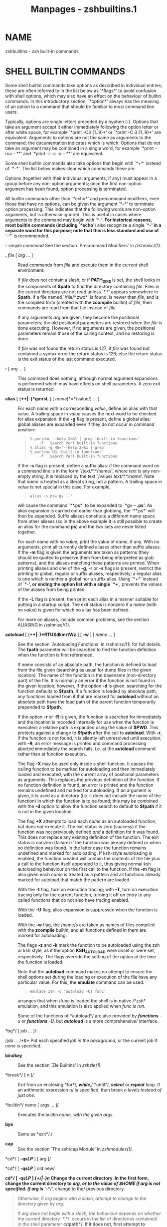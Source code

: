 #+TITLE: Manpages - zshbuiltins.1
* NAME
zshbuiltins - zsh built-in commands

* SHELL BUILTIN COMMANDS
Some shell builtin commands take options as described in individual
entries; these are often referred to in the list below as `*flags*' to
avoid confusion with shell options, which may also have an effect on the
behaviour of builtin commands. In this introductory section, `*option*'
always has the meaning of an option to a command that should be familiar
to most command line users.

Typically, options are single letters preceded by a hyphen (*-*).
Options that take an argument accept it either immediately following the
option letter or after white space, for example `*print -C3 {1..9}*' or
`*print -C 3 {1..9}*' are equivalent. Arguments to options are not the
same as arguments to the command; the documentation indicates which is
which. Options that do not take an argument may be combined in a single
word, for example `*print -rca -- **' and `*print -r -c -a -- **' are
equivalent.

Some shell builtin commands also take options that begin with `*+*'
instead of `*-*'. The list below makes clear which commands these are.

Options (together with their individual arguments, if any) must appear
in a group before any non-option arguments; once the first non-option
argument has been found, option processing is terminated.

All builtin commands other than `*echo*' and precommand modifiers, even
those that have no options, can be given the argument `*--*' to
terminate option processing. This indicates that the following words are
non-option arguments, but is otherwise ignored. This is useful in cases
where arguments to the command may begin with `*-*'. For historical
reasons, most builtin commands (including `*echo*') also recognize a
single `*-*' in a separate word for this purpose; note that this is less
standard and use of `*--*' is recommended.

*-* /simple command/ See the section `Precommand Modifiers' in
/zshmisc/(1).

- *.* /file/ [ /arg/ ... ] :: Read commands from /file/ and execute them
  in the current shell environment.

  If /file/ does not contain a slash, or if *PATH_DIRS* is set, the
  shell looks in the components of *$path* to find the directory
  containing /file/. Files in the current directory are not read unless
  `*.*' appears somewhere in *$path*. If a file named `/file/*.zwc*' is
  found, is newer than /file/, and is the compiled form (created with
  the *zcompile* builtin) of /file/, then commands are read from that
  file instead of /file/.

  If any arguments /arg/ are given, they become the positional
  parameters; the old positional parameters are restored when the /file/
  is done executing. However, if no arguments are given, the positional
  parameters remain those of the calling context, and no restoring is
  done.

  If /file/ was not found the return status is 127; if /file/ was found
  but contained a syntax error the return status is 126; else the return
  status is the exit status of the last command executed.

- *:* [ /arg/ ... ] :: This command does nothing, although normal
  argument expansions is performed which may have effects on shell
  parameters. A zero exit status is returned.

- *alias* [ {*+*|*-*}*gmrsL* ] [ /name/[*=*/value/] ... ] :: For each
  /name/ with a corresponding /value/, define an alias with that value.
  A trailing space in /value/ causes the next word to be checked for
  alias expansion. If the *-g* flag is present, define a global alias;
  global aliases are expanded even if they do not occur in command
  position:

  #+begin_quote
  #+begin_example
  % perldoc --help 2>&1 | grep 'built-in functions'
      -f   Search Perl built-in functions
  % alias -g HG='--help 2>&1 | grep'
  % perldoc HG 'built-in functions'
      -f   Search Perl built-in functions
  #+end_example

  #+end_quote

  If the *-s* flag is present, define a suffix alias: if the command
  word on a command line is in the form `/text/*.*/name/', where /text/
  is any non-empty string, it is replaced by the text `/value/
  /text/*.*/name/'. Note that /name/ is treated as a literal string, not
  a pattern. A trailing space in /value/ is not special in this case.
  For example,

  #+begin_quote
  #+begin_example
  alias -s ps='gv --'
  #+end_example

  #+end_quote

  will cause the command `**.ps*' to be expanded to `*gv -- *.ps*'. As
  alias expansion is carried out earlier than globbing, the `**.ps*'
  will then be expanded. Suffix aliases constitute a different name
  space from other aliases (so in the above example it is still possible
  to create an alias for the command *ps*) and the two sets are never
  listed together.

  For each /name/ with no /value/, print the value of /name/, if any.
  With no arguments, print all currently defined aliases other than
  suffix aliases. If the *-m* flag is given the arguments are taken as
  patterns (they should be quoted to preserve them from being
  interpreted as glob patterns), and the aliases matching these patterns
  are printed. When printing aliases and one of the *-g*, *-r* or *-s*
  flags is present, restrict the printing to global, regular or suffix
  aliases, respectively; a regular alias is one which is neither a
  global nor a suffix alias. Using `*+*' instead of `*-*', or ending the
  option list with a single `*+*', prevents the values of the aliases
  from being printed.

  If the *-L* flag is present, then print each alias in a manner
  suitable for putting in a startup script. The exit status is nonzero
  if a /name/ (with no /value/) is given for which no alias has been
  defined.

  For more on aliases, include common problems, see the section ALIASING
  in /zshmisc/(1).

- *autoload* [ {*+*|*-*}*RTUXdkmrtWz* ] [ *-w* ] [ /name/ ... ] :: See
  the section `Autoloading Functions' in /zshmisc/(1) for full details.
  The *fpath* parameter will be searched to find the function definition
  when the function is first referenced.

  If /name/ consists of an absolute path, the function is defined to
  load from the file given (searching as usual for dump files in the
  given location). The name of the function is the basename
  (non-directory part) of the file. It is normally an error if the
  function is not found in the given location; however, if the option
  *-d* is given, searching for the function defaults to *$fpath*. If a
  function is loaded by absolute path, any functions loaded from it that
  are marked for *autoload* without an absolute path have the load path
  of the parent function temporarily prepended to *$fpath*.

  If the option *-r* or *-R* is given, the function is searched for
  immediately and the location is recorded internally for use when the
  function is executed; a relative path is expanded using the value of
  *$PWD*. This protects against a change to *$fpath* after the call to
  *autoload*. With *-r*, if the function is not found, it is silently
  left unresolved until execution; with *-R*, an error message is
  printed and command processing aborted immediately the search fails,
  i.e. at the *autoload* command rather than at function execution..

  The flag *-X* may be used only inside a shell function. It causes the
  calling function to be marked for autoloading and then immediately
  loaded and executed, with the current array of positional parameters
  as arguments. This replaces the previous definition of the function.
  If no function definition is found, an error is printed and the
  function remains undefined and marked for autoloading. If an argument
  is given, it is used as a directory (i.e. it does not include the name
  of the function) in which the function is to be found; this may be
  combined with the *-d* option to allow the function search to default
  to *$fpath* if it is not in the given location.

  The flag *+X* attempts to load each /name/ as an autoloaded function,
  but does /not/ execute it. The exit status is zero (success) if the
  function was not previously defined /and/ a definition for it was
  found. This does /not/ replace any existing definition of the
  function. The exit status is nonzero (failure) if the function was
  already defined or when no definition was found. In the latter case
  the function remains undefined and marked for autoloading. If
  ksh-style autoloading is enabled, the function created will contain
  the contents of the file plus a call to the function itself appended
  to it, thus giving normal ksh autoloading behaviour on the first call
  to the function. If the *-m* flag is also given each /name/ is treated
  as a pattern and all functions already marked for autoload that match
  the pattern are loaded.

  With the *-t* flag, turn on execution tracing; with *-T*, turn on
  execution tracing only for the current function, turning it off on
  entry to any called functions that do not also have tracing enabled.

  With the *-U* flag, alias expansion is suppressed when the function is
  loaded.

  With the *-w* flag, the /name/s are taken as names of files compiled
  with the *zcompile* builtin, and all functions defined in them are
  marked for autoloading.

  The flags *-z* and *-k* mark the function to be autoloaded using the
  zsh or ksh style, as if the option *KSH_AUTOLOAD* were unset or were
  set, respectively. The flags override the setting of the option at the
  time the function is loaded.

  Note that the *autoload* command makes no attempt to ensure the shell
  options set during the loading or execution of the file have any
  particular value. For this, the *emulate* command can be used:

  #+begin_quote
  #+begin_example
  emulate zsh -c 'autoload -Uz func'
  #+end_example

  #+end_quote

  arranges that when /func is loaded the shell is in native /*zsh*
  emulation, and this emulation is also applied when /func is run./

  Some of the functions of *autoload*/ are also provided by /*functions*
  -u/ or /*functions -U*/, but /*autoload*/ is a more comprehensive/
  interface.

*bg*/ [ job ... ]/

/job ... /*&* Put each specified /job in the background,/ or the current
job if none is specified.

- *bindkey* :: See the section `Zle Builtins' in /zshzle(1)./

- *break*/ [ n ]/ :: Exit from an enclosing *for*/, /*while*/,/
  *until*/, /*select*/ or /*repeat*/ loop. If an arithmetic expression
  n/ is specified, then break /n levels instead of just one./

- *builtin*/ name [ args ... ]/ :: Executes the builtin /name, with the
  given args./

- *bye* :: Same as *exit*/./

- *cap* :: See the section `The zsh/cap Module' in /zshmodules(1)./

*cd*/ [ /*-qsLP*/ ] [ arg ]/

*cd*/ [ /*-qsLP*/ ] old new/

*cd*/ [ /*-qsLP*/ ] {/*+*/|/*-*/}n/ Change the current directory. In the
first form, change the current directory to /arg, or to the value of
/*$HOME*/ if/ /arg is not specified. If arg is `/*-*/', change to the/
previous directory.

#+begin_quote
Otherwise, if /arg begins with a slash, attempt to change to the/
directory given by /arg./

If /arg does not begin with a slash, the behaviour depends on whether/
the current directory `*.*/' occurs in the list of directories
contained/ in the shell parameter *cdpath*/. If it does not, first
attempt to change/ to the directory /arg under the current directory,
and if that fails/ but *cdpath*/ is set and contains at least one
element attempt to change/ to the directory /arg under each component of
/*cdpath*/ in turn until/ successful. If `*.*/' occurs in /*cdpath*/,
then /*cdpath*/ is searched/ strictly in order so that `*.*/' is only
tried at the appropriate point./

The order of testing *cdpath*/ is modified if the option /*POSIX_CD* is
set, as described in the documentation for the option.

If no directory is found, the option *CDABLE_VARS*/ is set, and a/
parameter named /arg exists whose value begins with a slash, treat its/
value as the directory. In that case, the parameter is added to the
named directory hash table.

The second form of *cd*/ substitutes the string new/ for the string /old
in the name of the current directory,/ and tries to change to this new
directory.

The third form of *cd*/ extracts an entry from the directory/ stack, and
changes to that directory. An argument of the form `*+*/n' identifies a
stack entry by counting from the left/ of the list shown by the *dirs*/
command, starting with zero./ An argument of the form `*-*/n' counts
from the right./ If the *PUSHD_MINUS*/ option is set, the meanings of
`/*+*/'/ and `*-*/' in this context are swapped./ If the *POSIX_CD*/
option is set, this form of /*cd*/ is not recognised/ and will be
interpreted as the first form.

If the *-q*/ (quiet) option is specified, the hook function /*chpwd* and
the functions in the array *chpwd_functions*/ are not called./ This is
useful for calls to *cd*/ that do not change the environment/ seen by an
interactive user.

If the *-s*/ option is specified, /*cd*/ refuses to change the current/
directory if the given pathname contains symlinks. If the *-P*/ option/
is given or the *CHASE_LINKS*/ option is set, symbolic links are
resolved/ to their true values. If the *-L*/ option is given symbolic
links are/ retained in the directory (and not resolved) regardless of
the state of the *CHASE_LINKS*/ option./

#+end_quote

- *chdir* :: Same as *cd*/./

- *clone* :: See the section `The zsh/clone Module' in /zshmodules(1)./

- *command*/ [ /*-pvV*/ ] simple command/ :: The simple command argument
  is taken as an external command instead of a function or builtin and
  is executed. If the *POSIX_BUILTINS*/ option/ is set, builtins will
  also be executed but certain special properties of them are
  suppressed. The *-p*/ flag causes a default path to be/ searched
  instead of that in *$path*/. With the /*-v*/ flag, /*command* is
  similar to *whence*/ and with /*-V*/, it is equivalent to /*whence*
  -v/./

  See also the section `Precommand Modifiers' in /zshmisc(1)./

- *comparguments* :: See the section `The zsh/computil Module' in
  /zshmodules(1)./

- *compcall* :: See the section `The zsh/compctl Module' in
  /zshmodules(1)./

- *compctl* :: See the section `The zsh/compctl Module' in
  /zshmodules(1)./

- *compdescribe* :: See the section `The zsh/computil Module' in
  /zshmodules(1)./

- *compfiles* :: See the section `The zsh/computil Module' in
  /zshmodules(1)./

- *compgroups* :: See the section `The zsh/computil Module' in
  /zshmodules(1)./

- *compquote* :: See the section `The zsh/computil Module' in
  /zshmodules(1)./

- *comptags* :: See the section `The zsh/computil Module' in
  /zshmodules(1)./

- *comptry* :: See the section `The zsh/computil Module' in
  /zshmodules(1)./

- *compvalues* :: See the section `The zsh/computil Module' in
  /zshmodules(1)./

- *continue*/ [ n ]/ :: Resume the next iteration of the enclosing
  *for*/, /*while*/, /*until*/, /*select*/ or/ *repeat*/ loop. If an
  arithmetic expression n is specified, break out of/ /n-1 loops and
  resume at the nth enclosing loop./

- *declare* :: Same as *typeset*/./

*dirs*/ [ /*-c*/ ] [ arg ... ]/

*dirs*/ [ /*-lpv*/ ]/ With no arguments, print the contents of the
directory stack. Directories are added to this stack with the *pushd*/
command,/ and removed with the *cd*/ or /*popd*/ commands./ If arguments
are specified, load them onto the directory stack, replacing anything
that was there, and push the current directory onto the stack.

#+begin_quote
*-c* clear the directory stack.

- *-l* :: print directory names in full instead of using of using *~*/
  expressions (see Dynamic and Static named directories in zshexpn(1))./

- *-p* :: print directory entries one per line.

- *-v* :: number the directories in the stack when printing.

#+end_quote

- *disable*/ [ /*-afmprs*/ ] name .../ :: Temporarily disable the /named
  hash table elements or patterns. The default/ is to disable builtin
  commands. This allows you to use an external command with the same
  name as a builtin command. The *-a*/ option/ causes *disable*/ to act
  on regular or global aliases. The /*-s* option causes *disable*/ to
  act on suffix aliases. The /*-f*/ option causes/ *disable*/ to act on
  shell functions. The /*-r*/ options causes/ *disable*/ to act on
  reserved words. Without arguments all disabled/ hash table elements
  from the corresponding hash table are printed. With the *-m*/ flag the
  arguments are taken as patterns (which should be/ quoted to prevent
  them from undergoing filename expansion), and all hash table elements
  from the corresponding hash table matching these patterns are
  disabled. Disabled objects can be enabled with the *enable* command.

  With the option *-p*/, name ... refer to elements of the/ shell's
  pattern syntax as described in the section `Filename Generation'.
  Certain elements can be disabled separately, as given below.

  Note that patterns not allowed by the current settings for the options
  *EXTENDED_GLOB*/,/ *KSH_GLOB*/ and /*SH_GLOB*/ are never enabled,
  regardless of the/ setting here. For example, if *EXTENDED_GLOB*/ is
  not active,/ the pattern *^*/ is ineffective even if `/*disable -p
  "^"*/' has/ not been issued. The list below indicates any option
  settings that restrict the use of the pattern. It should be noted that
  setting *SH_GLOB*/ has a wider effect than merely disabling patterns/
  as certain expressions, in particular those involving parentheses, are
  parsed differently.

  The following patterns may be disabled; all the strings need quoting
  on the command line to prevent them from being interpreted immediately
  as patterns and the patterns are shown below in single quotes as a
  reminder.

  *'?'* The pattern character *?*/ wherever it occurs, including when
  preceding/ a parenthesis with *KSH_GLOB*/./

  - *'*'* :: The pattern character ***/ wherever it occurs, including
    recursive/ globbing and when preceding a parenthesis with
    *KSH_GLOB*/./

  - *'['* :: Character classes.

  - *'<'*/ (/*NO_SH_GLOB*/)/ :: Numeric ranges.

  - *'|'*/ (/*NO_SH_GLOB*/)/ :: Alternation in grouped patterns, case
    statements, or KSH_GLOB parenthesised expressions.

  - *'('*/ (/*NO_SH_GLOB*/)/ :: Grouping using single parentheses.
    Disabling this does not disable the use of parentheses for
    *KSH_GLOB*/ where they are introduced by a/ special character, nor
    for glob qualifiers (use `*setopt* NO_BARE_GLOB_QUAL/' to disable
    glob qualifiers that use parentheses/ only).

  - *'~'*/ (/*EXTENDED_GLOB*/)/ :: Exclusion in the form /A/*~*/B./

  - *'^'*/ (/*EXTENDED_GLOB*/)/ :: Exclusion in the form /A/*^*/B./

  - *'#'*/ (/*EXTENDED_GLOB*/)/ :: The pattern character *#*/ wherever
    it occurs, both for/ repetition of a previous pattern and for
    indicating globbing flags.

  - *'?('*/ (/*KSH_GLOB*/)/ :: The grouping form *?(*/.../*)*/. Note
    this is also/ disabled if *'?'*/ is disabled./

  - *'*('*/ (/*KSH_GLOB*/)/ :: The grouping form **(*/.../*)*/. Note
    this is also/ disabled if *'*'*/ is disabled./

  - *'+('*/ (/*KSH_GLOB*/)/ :: The grouping form *+(*/.../*)*/./

  - *'!('*/ (/*KSH_GLOB*/)/ :: The grouping form *!(*/.../*)*/./

  - *'@('*/ (/*KSH_GLOB*/)/ :: The grouping form *@(*/.../*)*/./

*disown*/ [ job ... ]/

/job ... /*&|*

/job ... /*&!* Remove the specified /jobs from the job table; the shell
will/ no longer report their status, and will not complain if you try to
exit an interactive shell with them running or stopped. If no /job is
specified, disown the current job./

#+begin_quote
If the /jobs are currently stopped and the /*AUTO_CONTINUE*/ option/ is
not set, a warning is printed containing information about how to make
them running after they have been disowned. If one of the latter two
forms is used, the /jobs will automatically be made running,/
independent of the setting of the *AUTO_CONTINUE*/ option./

#+end_quote

- *echo*/ [ /*-neE*/ ] [ arg ... ]/ :: Write each /arg on the standard
  output, with a space separating/ each one. If the *-n*/ flag is not
  present, print a newline at the end./ *echo*/ recognizes the following
  escape sequences:/

  - *\a* :: bell character

  - *\b* :: backspace

  - *\c* :: suppress subsequent characters and final newline

  - *\e* :: escape

  - *\f* :: form feed

  - *\n* :: linefeed (newline)

  - *\r* :: carriage return

  - *\t* :: horizontal tab

  - *\v* :: vertical tab

  - *\\* :: backslash

  - *\0*/NNN/ :: character code in octal

  - *\x*/NN/ :: character code in hexadecimal

  - *\u*/NNNN/ :: unicode character code in hexadecimal

  - *\U*/NNNNNNNN/ :: unicode character code in hexadecimal

  The *-E*/ flag, or the /*BSD_ECHO*/ option, can be used to disable/
  these escape sequences. In the latter case, *-e*/ flag can be used to/
  enable them.

  Note that for standards compliance a double dash does not terminate
  option processing; instead, it is printed directly. However, a single
  dash does terminate option processing, so the first dash, possibly
  following options, is not printed, but everything following it is
  printed as an argument. The single dash behaviour is different from
  other shells. For a more portable way of printing text, see *printf*/,
  and for a more controllable way of printing text within zsh,/ see
  *print*/./

- *echotc* :: See the section `The zsh/termcap Module' in
  /zshmodules(1)./

- *echoti* :: See the section `The zsh/terminfo Module' in
  /zshmodules(1)./

- *emulate*/ [ /*-lLR*/ ] [ {/*zsh*/|/*sh*/|/*ksh*/|/*csh*/} [ flags ...
  ] ]/ :: Without any argument print current emulation mode.

  With single argument set up zsh options to emulate the specified shell
  as much as possible. *csh*/ will never be fully emulated./ If the
  argument is not one of the shells listed above, *zsh* will be used as
  a default; more precisely, the tests performed on the argument are the
  same as those used to determine the emulation at startup based on the
  shell name, see the section COMPATIBILITY in /zsh(1)/ . In addition to
  setting shell options, the command also restores the pristine state of
  pattern enables, as if all patterns had been enabled using *enable
  -p*/./

  If the *emulate*/ command occurs inside a function that has been/
  marked for execution tracing with *functions -t*/ then the /*xtrace*
  option will be turned on regardless of emulation mode or other
  options. Note that code executed inside the function by the *.*/,
  /*source*/, or/ *eval*/ commands is not considered to be running
  directly from the/ function, hence does not provoke this behaviour.

  If the *-R*/ switch is given, all settable options/ are reset to their
  default value corresponding to the specified emulation mode, except
  for certain options describing the interactive environment; otherwise,
  only those options likely to cause portability problems in scripts and
  functions are altered. If the *-L*/ switch is given,/ the options
  *LOCAL_OPTIONS*/, /*LOCAL_PATTERNS*/ and /*LOCAL_TRAPS* will be set as
  well, causing the effects of the *emulate*/ command and any
  /*setopt*/,/ *disable -p*/ or /*enable -p*/, and /*trap*/ commands to
  be local to/ the immediately surrounding shell function, if any;
  normally these options are turned off in all emulation modes except
  *ksh*/. The /*-L*/ switch is mutually exclusive with the/ use of *-c*/
  in flags./

  If there is a single argument and the *-l*/ switch is given, the/
  options that would be set or unset (the latter indicated with the
  prefix `*no*/') are listed. /*-l*/ can be combined with /*-L*/ or
  /*-R*/ and/ the list will be modified in the appropriate way. Note the
  list does not depend on the current setting of options, i.e. it
  includes all options that may in principle change, not just those that
  would actually change.

  The /flags may be any of the invocation-time flags described in/ the
  section INVOCATION in /zsh(1),/ except that `*-o EMACS*/' and `/*-o
  VI*/' may not be used. Flags such/ as `*+r*/'/`/*+o RESTRICTED*/' may
  be prohibited in some circumstances./

  If *-c*/ arg appears in flags, arg is evaluated while the/ requested
  emulation is temporarily in effect. In this case the emulation mode
  and all options are restored to their previous values before
  *emulate*/ returns. The /*-R*/ switch may precede the name of the
  shell/ to emulate; note this has a meaning distinct from including
  *-R*/ in/ /flags./

  Use of *-c*/ enables `sticky' emulation mode for functions defined/
  within the evaluated expression: the emulation mode is associated
  thereafter with the function so that whenever the function is executed
  the emulation (respecting the *-R*/ switch, if present) and all/
  options are set (and pattern disables cleared) before entry to the
  function, and the state is restored after exit. If the function is
  called when the sticky emulation is already in effect, either within
  an `*emulate*/ shell /*-c*/' expression or/ within another function
  with the same sticky emulation, entry and exit from the function do
  not cause options to be altered (except due to standard processing
  such as the *LOCAL_OPTIONS*/ option). This also/ applies to functions
  marked for autoload within the sticky emulation; the appropriate set
  of options will be applied at the point the function is loaded as well
  as when it is run.

  For example:

  #+begin_quote
  #+begin_example
  emulate sh -c 'fni() { setopt cshnullglob; }
  fno() { fni; }'
  fno
  #+end_example

  #+end_quote

  The two functions *fni*/ and /*fno*/ are defined with sticky /*sh*
  emulation. *fno*/ is then executed, causing options associated/ with
  emulations to be set to their values in *sh*/. /*fno*/ then/ calls
  *fni*/; because /*fni*/ is also marked for sticky /*sh* emulation, no
  option changes take place on entry to or exit from it. Hence the
  option *cshnullglob*/, turned off by /*sh*/ emulation, will/ be turned
  on within *fni*/ and remain on return to /*fno*/. On exit/ from
  *fno*/, the emulation mode and all options will be restored to the/
  state they were in before entry to the temporary emulation.

  The documentation above is typically sufficient for the intended
  purpose of executing code designed for other shells in a suitable
  environment. More detailed rules follow.

  - 1. :: The sticky emulation environment provided by `*emulate* /shell
    /*-c*/' is identical to that provided by entry to/ a function marked
    for sticky emulation as a consequence of being defined in such an
    environment. Hence, for example, the sticky emulation is inherited
    by subfunctions defined within functions with sticky emulation.

  - 2. :: No change of options takes place on entry to or exit from
    functions that are not marked for sticky emulation, other than those
    that would normally take place, even if those functions are called
    within sticky emulation.

  - 3. :: No special handling is provided for functions marked for
    *autoload*/ nor for functions present in wordcode created by/ the
    *zcompile*/ command./

  - 4. :: The presence or absence of the *-R*/ switch to /*emulate*
    corresponds to different sticky emulation modes, so for example
    `*emulate sh -c*/', `/*emulate -R sh -c*/' and `/*emulate csh -c*/'/
    are treated as three distinct sticky emulations.

  - 5. :: Difference in shell options supplied in addition to the basic
    emulation also mean the sticky emulations are different, so for
    example `*emulate zsh -c*/' and `/*emulate zsh -o cbases -c*/' are/
    treated as distinct sticky emulations.

- *enable*/ [ /*-afmprs*/ ] name .../ :: Enable the /named hash table
  elements, presumably disabled/ earlier with *disable*/. The default is
  to enable builtin commands./ The *-a*/ option causes /*enable*/ to act
  on regular or global aliases./ The *-s*/ option causes /*enable*/ to
  act on suffix aliases./ The *-f*/ option causes /*enable*/ to act on
  shell functions. The /*-r* option causes *enable*/ to act on reserved
  words. Without arguments/ all enabled hash table elements from the
  corresponding hash table are printed. With the *-m*/ flag the
  arguments are taken as patterns/ (should be quoted) and all hash table
  elements from the corresponding hash table matching these patterns are
  enabled. Enabled objects can be disabled with the *disable*/ builtin
  command./

  *enable -p*/ reenables patterns disabled with /*disable -p*/. Note/
  that it does not override globbing options; for example, `*enable -p*
  "~"/' does not cause the pattern character /*~*/ to be active unless/
  the *EXTENDED_GLOB*/ option is also set. To enable all possible/
  patterns (so that they may be individually disabled with *disable
  -p*/),/ use `*setopt EXTENDED_GLOB KSH_GLOB NO_SH_GLOB*/'./

- *eval*/ [ arg ... ]/ :: Read the arguments as input to the shell and
  execute the resulting command(s) in the current shell process. The
  return status is the same as if the commands had been executed
  directly by the shell; if there are no /args or they contain no
  commands (i.e. are/ an empty string or whitespace) the return status
  is zero.

- *exec*/ [ /*-cl*/ ] [ /*-a*/ argv0 ] [ command [ arg ... ]
  ]/ :: Replace the current shell with /command rather than forking./ If
  /command is a shell builtin command or a shell function,/ the shell
  executes it, and exits when the command is complete.

  With *-c*/ clear the environment; with /*-l*/ prepend /*-*/ to the/
  *argv[0]*/ string of the command executed (to simulate a login
  shell);/ with *-a*/ argv0 set the /*argv[0]*/ string of the command/
  executed. See the section `Precommand Modifiers' in /zshmisc(1)./

  If the option *POSIX_BUILTINS*/ is set, command is never/ interpreted
  as a shell builtin command or shell function. This means further
  precommand modifiers such as *builtin*/ and/ *noglob*/ are also not
  interpreted within the shell. Hence/ /command is always found by
  searching the command path./

  If /command is omitted but any redirections are specified,/ then the
  redirections will take effect in the current shell.

- *exit*/ [ n ]/ :: Exit the shell with the exit status specified by an
  arithmetic expression /n; if none/ is specified, use the exit status
  from the last command executed. An EOF condition will also cause the
  shell to exit, unless the *IGNORE_EOF*/ option is set./

  See notes at the end of the section JOBS in /zshmisc(1) for some
  possibly unexpected interactions/ of the *exit*/ command with jobs./

- *export*/ [ name[/*=*/value] ... ]/ :: The specified /names are marked
  for automatic export/ to the environment of subsequently executed
  commands. Equivalent to *typeset -gx*/./ If a parameter specified does
  not already exist, it is created in the global scope.

- *false*/ [ arg ... ]/ :: Do nothing and return an exit status of 1.

*fc*/ [ /*-e*/ ename ] [ /*-s*/ ] [ /*-LI*/ ] [ /*-m*/ match ] [
old/*=*/new ... ] [ first [ last ] ]/

*fc -l */[ /*-LI*/ ] [ /*-nrdfEiD*/ ] [ /*-t*/ timefmt ] [ /*-m*/ match
]/

* */[ old/*=*/new ... ] [ first [ last ] ]/

*fc -p */[ /*-a*/ ] [ filename [ histsize [ savehistsize ] ] ]/

*fc*/ /*-P*

*fc*/ /*-ARWI*/ [ filename ]/ The *fc*/ command controls the interactive
history mechanism. Note/ that reading and writing of history options is
only performed if the shell is interactive. Usually this is detected
automatically, but it can be forced by setting the *interactive*/ option
when starting the/ shell.

#+begin_quote
The first two forms of this command select a range of events from /first
to last from the history list. The arguments first/ and /last may be
specified as a number or as a string. A negative/ number is used as an
offset to the current history event number. A string specifies the most
recent event beginning with the given string. All substitutions
/old/*=*/new, if any, are then performed on the/ text of the events.

The range of events selected by numbers can be narrowed further by the
following flags.

- *-I* :: restricts to only internal events (not from *$HISTFILE*/)/

- *-L* :: restricts to only local events (not from other shells, see
  *SHARE_HISTORY*/ in zshoptions(1) -- note that /*$HISTFILE*/ is/
  considered local when read at startup)

- *-m* :: takes the first argument as a pattern (which should be quoted)
  and only the history events matching this pattern are considered

If /first is not specified, it will be set to -1 (the most recent/
event), or to -16 if the *-l*/ flag is given./ If /last is not
specified, it will be set to first,/ or to -1 if the *-l*/ flag is
given./ However, if the current event has added entries to the history
with `*print -s*/' or `/*fc -R*/', then the default last for /*-l*
includes all new history entries since the current event began.

When the *-l*/ flag is given, the resulting events are listed on/
standard output. Otherwise the editor program specified by *-e*/ ename/
is invoked on a file containing these history events. If *-e*/ is not
given, the/ value of the parameter *FCEDIT*/ is used; if that is not set
the value of/ the parameter *EDITOR*/ is used; if that is not set a
builtin default,/ usually `*vi*/' is used. If ename is `/*-*/', no
editor is invoked./ When editing is complete, the edited command is
executed.

The flag `*-s*/' is equivalent to `/*-e -*/'./ The flag *-r*/ reverses
the order of the events and the/ flag *-n*/ suppresses event numbers
when listing./

Also when listing,

- *-d* :: prints timestamps for each event

- *-f* :: prints full time-date stamps in the US `/MM/*/*/DD/*/*/YY
  hh/*:*/mm' format/

- *-E* :: prints full time-date stamps in the European
  `/dd/*.*/mm/*.*/yyyy hh/*:*/mm' format/

- *-i* :: prints full time-date stamps in ISO8601 `/yyyy/*-*/mm/*-*/dd
  hh/*:*/mm' format/

- *-t*/ fmt/ :: prints time and date stamps in the given format; /fmt is
  formatted with the strftime function with the zsh extensions/
  described for the *%D{*/string/*}*/ prompt format in/ the section
  EXPANSION OF PROMPT SEQUENCES in /zshmisc(1). The resulting formatted
  string must be/ no more than 256 characters or will not be printed

- *-D* :: prints elapsed times; may be combined with one of the options
  above

`*fc -p*/' pushes the current history list onto a stack and switches to
a/ new history list. If the *-a*/ option is also specified, this history
list/ will be automatically popped when the current function scope is
exited, which is a much better solution than creating a trap function to
call `*fc -P*/'/ manually. If no arguments are specified, the history
list is left empty, *$HISTFILE*/ is unset, and /*$HISTSIZE*/ &
/*$SAVEHIST*/ are set to their/ default values. If one argument is
given, *$HISTFILE*/ is set to that/ filename, *$HISTSIZE*/ &
/*$SAVEHIST*/ are left unchanged, and the history/ file is read in (if
it exists) to initialize the new list. If a second argument is
specified, *$HISTSIZE*/ & /*$SAVEHIST*/ are instead set to the/ single
specified numeric value. Finally, if a third argument is specified,
*$SAVEHIST*/ is set to a separate value from /*$HISTSIZE*/. You are free
to/ change these environment values for the new history list however you
desire in order to manipulate the new history list.

`*fc -P*/' pops the history list back to an older list saved by `/*fc
-p*/'./ The current list is saved to its *$HISTFILE*/ before it is
destroyed/ (assuming that *$HISTFILE*/ and /*$SAVEHIST*/ are set
appropriately, of/ course). The values of *$HISTFILE*/, /*$HISTSIZE*/,
and /*$SAVEHIST*/ are/ restored to the values they had when `*fc -p*/'
was called. Note that this/ restoration can conflict with making these
variables "local", so your best bet is to avoid local declarations for
these variables in functions that use `*fc -p*/'. The one other
guaranteed-safe combination is declaring these/ variables to be local at
the top of your function and using the automatic option (*-a*/) with
`/*fc -p*/'. Finally, note that it is legal to manually/ pop a push
marked for automatic popping if you need to do so before the function
exits.

`*fc -R*/' reads the history from the given file,/ `*fc -W*/' writes the
history out to the given file,/ and `*fc -A*/' appends the history out
to the given file./ If no filename is specified, the *$HISTFILE*/ is
assumed./ If the *-I*/ option is added to /*-R*/, only those events that
are/ not already contained within the internal history list are added.
If the *-I*/ option is added to /*-A*/ or /*-W*/, only those/ events
that are new since last incremental append/write to the history file are
appended/written. In any case, the created file will have no more than
*$SAVEHIST* entries.

#+end_quote

*fg*/ [ job ... ]/

/job .../ Bring each specified /job in turn to the foreground./ If no
/job is specified, resume the current job./

- *float*/ [ {/*+*/|/*-*/}/*Hghlprtux*/ ] [ {/*+*/|/*-*/}/*EFLRZ*/ [ n ]
  ] [ name[/*=*/value] ... ]/ :: Equivalent to *typeset -E*/, except
  that options irrelevant to floating/ point numbers are not permitted.

*functions*/ [ {/*+*/|/*-*/}/*UkmtTuWz*/ ] [ /*-x*/ num ] [ name ... ]/

*functions -c*/ oldfn newfn/

*functions -M*/ [/*-s*/] mathfn [ min [ max [ shellfn ] ] ]/

*functions -M*/ [ /*-m*/ pattern ... ]/

*functions +M*/ [ /*-m*/ ] mathfn ... / Equivalent to *typeset -f*/,
with the exception of the /*-c*/, /*-x*/,/ *-M*/ and /*-W*/ options. For
/*functions -u*/ and /*functions -U*/,/ see *autoload*/, which provides
additional options. For /*functions -t* and *functions -T*/, see
/*typeset -f*/./

#+begin_quote
The *-x*/ option indicates that any functions output will have/ each
leading tab for indentation, added by the shell to show syntactic
structure, expanded to the given number /num of spaces. num/ can also be
0 to suppress all indentation.

The *-W*/ option turns on the option /*WARN_NESTED_VAR*/ for the named/
function or functions only. The option is turned off at the start of
nested functions (apart from anonoymous functions) unless the called
function also has the *-W*/ attribute./

The *-c*/ option causes oldfn to be copied to newfn. The/ copy is
efficiently handled internally by reference counting. If /oldfn was
marked for autoload it is first loaded and if this/ fails the copy
fails. Either function may subsequently be redefined without affecting
the other. A typical idiom is that /oldfn is the/ name of a library
shell function which is then redefined to call *newfn*/, thereby
installing a modified version of the function./

/The /*-M*/ and /*+M*/ flags/

Use of the *-M*/ option may not be combined with any of the options/
handled by *typeset -f*/./

*functions -M*/ mathfn defines mathfn as the name of/ a mathematical
function recognised in all forms of arithmetical expressions; see the
section `Arithmetic Evaluation' in /zshmisc(1). By default mathfn may
take/ any number of comma-separated arguments. If /min is given,/ it
must have exactly /min args; if min and max are/ both given, it must
have at least /min and at most max/ args. /max may be -1 to indicate
that there is no upper limit./

By default the function is implemented by a shell function of the same
name; if /shellfn is specified it gives the name of the corresponding/
shell function while /mathfn remains the name used in arithmetical/
expressions. The name of the function in *$0*/ is mathfn (not/ /shellfn
as would usually be the case), provided the option/ *FUNCTION_ARGZERO*/
is in effect. The positional parameters in the shell/ function
correspond to the arguments of the mathematical function call.

The result of the last arithmetical expression evaluated inside the
shell function gives the result of the mathematical function. This is
not limited to arithmetic substitutions of the form *$((*/.../*))*/,/
but also includes arithmetical expressions evaluated in any other way,
including by the *let*/ builtin,/ by *((*/.../*))*/ statements,/ and
even by the *return*/ builtin/ and by array subscripts. Therefore, care
must be taken not to use syntactical constructs that perform arithmetic
evaluation after evaluating what is to be the result of the function.
For example:

#+begin_quote
#+begin_example
# WRONG
zmath_cube() {
  (( $1 * $1 * $1 ))
  return 0
}
functions -M cube 1 1 zmath_cube
print $(( cube(3) ))
#+end_example

#+end_quote

This will print `*0*/' because of the /*return*/./

Commenting the *return*/ out would lead to a different problem: the/
*((*/.../*))*/ statement would become/ the last statement in the
function, so the /return status (/*$?*/) of the/ function would be
non-zero (indicating failure) whenever the /arithmetic/ result/ of the
function would happen to be zero (numerically):/

#+begin_quote
#+begin_example
# WRONG
zmath_cube() {
  (( $1 * $1 * $1 ))
}
functions -M cube 1 1 zmath_cube
print $(( cube(0) ))
#+end_example

#+end_quote

Instead, the *true*/ builtin can be used:/

#+begin_quote
#+begin_example
# RIGHT
zmath_cube() {
  (( $1 * $1 * $1 ))
  true
}
functions -M cube 1 1 zmath_cube
print $(( cube(3) ))
#+end_example

#+end_quote

If the additional option *-s*/ is given to /*functions -M*/, the/
argument to the function is a single string: anything between the
opening and matching closing parenthesis is passed to the function as a
single argument, even if it includes commas or white space. The minimum
and maximum argument specifiers must therefore be 1 if given. An empty
argument list is passed as a zero-length string. Thus, the following
string function takes a single argument, including the commas, and
prints 11:

#+begin_quote
#+begin_example
stringfn() { (( $#1 )); true }
functions -Ms stringfn
print $(( stringfn(foo,bar,rod) ))
#+end_example

#+end_quote

*functions -M*/ with no arguments lists all such user-defined functions
in/ the same form as a definition. With the additional option *-m*/ and/
a list of arguments, all functions whose /mathfn matches one of/ the
pattern arguments are listed.

*function +M*/ removes the list of mathematical functions; with the/
additional option *-m*/ the arguments are treated as patterns and/ all
functions whose /mathfn matches the pattern are removed. Note/ that the
shell function implementing the behaviour is not removed (regardless of
whether its name coincides with /mathfn)./

#+end_quote

- *getcap* :: See the section `The zsh/cap Module' in /zshmodules(1)./

- *getln*/ [ /*-AclneE*/ ] name .../ :: Read the top value from the
  buffer stack and put it in the shell parameter /name. Equivalent to/
  *read -zr*/./

- *getopts*/ optstring name [ arg ... ]/ :: Checks the /args for legal
  options. If the args are omitted,/ use the positional parameters. A
  valid option argument begins with a `*+*/' or a `/*-*/'. An argument
  not beginning with/ a `*+*/' or a `/*-*/', or the argument `/*--*/',
  ends the options./ Note that a single `*-*/' is not considered a valid
  option argument./ /optstring contains the letters that /*getopts*
  recognizes. If a letter is followed by a `*:*/', that option/ requires
  an argument. The options can be separated from the argument by blanks.

  Each time it is invoked, *getopts*/ places the option letter it finds/
  in the shell parameter /name, prepended with a `/*+*/' when/ /arg
  begins with a `/*+*/'. The index of the next arg/ is stored in
  *OPTIND*/. The option argument, if any,/ is stored in *OPTARG*/./

  The first option to be examined may be changed by explicitly assigning
  to *OPTIND*/. /*OPTIND*/ has an initial value of /*1*/, and is/
  normally set to *1*/ upon entry to a shell function and restored/ upon
  exit. (The *POSIX_BUILTINS*/ option disables this, and also changes/
  the way the value is calculated to match other shells.) *OPTARG* is
  not reset and retains its value from the most recent call to
  *getopts*/. If either of /*OPTIND*/ or /*OPTARG*/ is explicitly/
  unset, it remains unset, and the index or option argument is not
  stored. The option itself is still stored in /name in this case./

  A leading `*:*/' in optstring causes /*getopts*/ to store the/ letter
  of any invalid option in *OPTARG*/, and to set name to/ `*?*/' for an
  unknown option and to `/*:*/' when a required argument is/ missing.
  Otherwise, *getopts*/ sets name to `/*?*/' and prints/ an error
  message when an option is invalid. The exit status is nonzero when
  there are no more options.

- *hash*/ [ /*-Ldfmrv*/ ] [ name[/*=*/value] ] .../ :: *hash*/ can be
  used to directly modify the contents of the command/ hash table, and
  the named directory hash table. Normally one would modify these tables
  by modifying one's *PATH* (for the command hash table) or by creating
  appropriate shell parameters (for the named directory hash table). The
  choice of hash table to work on is determined by the *-d*/ option;/
  without the option the command hash table is used, and with the option
  the named directory hash table is used.

  A command /name starting with a /*/*/ is never hashed, whether by/
  explicit use of the *hash*/ command or otherwise. Such a command/ is
  always found by direct look up in the file system.

  Given no arguments, and neither the *-r*/ or /*-f*/ options,/ the
  selected hash table will be listed in full.

  The *-r*/ option causes the selected hash table to be emptied./ It
  will be subsequently rebuilt in the normal fashion. The *-f*/ option
  causes the selected hash table to be fully/ rebuilt immediately. For
  the command hash table this hashes all the absolute directories in the
  *PATH*/,/ and for the named directory hash table this adds all users'
  home directories. These two options cannot be used with any arguments.

  The *-m*/ option causes the arguments to be taken as patterns/ (which
  should be quoted) and the elements of the hash table matching those
  patterns are printed. This is the only way to display a limited
  selection of hash table elements.

  For each /name with a corresponding value, put `name' in/ the selected
  hash table, associating it with the pathname `/value'./ In the command
  hash table, this means that whenever `/name' is used as a command
  argument, the shell will try/ to execute the file given by `/value'./
  In the named directory hash table, this means that `/value' may be
  referred to as `/*~*/name'./

  For each /name with no/ corresponding /value, attempt to add name to
  the hash table,/ checking what the appropriate *value*/ is in the
  normal manner for/ that hash table. If an appropriate *value*/ can't
  be found, then/ the hash table will be unchanged.

  The *-v*/ option causes hash table entries to be listed as they are/
  added by explicit specification. If has no effect if used with *-f*/./

  If the *-L*/ flag is present, then each hash table entry is printed
  in/ the form of a call to hash.

- *history* :: Same as *fc -l*/./

- *integer*/ [ {/*+*/|/*-*/}/*Hghlprtux*/ ] [ {/*+*/|/*-*/}/*LRZi*/ [ n
  ] ] [ name[/*=*/value] ... ]/ :: Equivalent to *typeset -i*/, except
  that options irrelevant to/ integers are not permitted.

*jobs*/ [ /*-dlprs*/ ] [ job ... ]/

*jobs -Z*/ string/ Lists information about each given job, or all jobs
if /job is omitted. The /*-l*/ flag lists process/ IDs, and the *-p*/
flag lists process groups./ If the *-r*/ flag is specified only running
jobs will be listed/ and if the *-s*/ flag is given only stopped jobs
are shown./ If the *-d*/ flag is given, the directory from which the job
was/ started (which may not be the current directory of the job) will
also be shown.

#+begin_quote
The *-Z*/ option replaces the shell's argument and environment space
with/ the given string, truncated if necessary to fit. This will
normally be visible in *ps*/ (ps(1)) listings. This feature is
typically/ used by daemons, to indicate their state.

Full job control is only available in the top-level interactive shell,
not in commands run in the left hand side of pipelines or within the
*(*/.../*)*/ construct. However, a snapshot/ of the job state at that
point is taken, so it is still possible to use the *jobs*/ builtin, or
any parameter providing job information./ This gives information about
the state of jobs at the point the subshell was created. If background
processes are created within the subshell, then instead information
about those processes is provided.

For example,

#+begin_quote
#+begin_example
sleep 10 &    # Job in background
(             # Shell forks
jobs          # Shows information about "sleep 10 &"
sleep 5 &     # Process in background (no job control)
jobs          # Shows information about "sleep 5 &"
)
#+end_example

#+end_quote

#+end_quote

*kill*/ [ /*-s*/ signal_name | /*-n*/ signal_number | /*-*/sig ] job
.../

*kill*/ /*-l*/ [ sig ... ]/ Sends either *SIGTERM*/ or the specified
signal to the given/ jobs or processes. Signals are given by number or
by names, with or without the `*SIG*/'/ prefix. If the signal being sent
is not `*KILL*/' or `/*CONT*/', then the job/ will be sent a `*CONT*/'
signal if it is stopped./ The argument /job can be the process ID of a
job/ not in the job list. In the second form, *kill -l*/, if sig is not/
specified the signal names are listed. Otherwise, for each /sig that is
a name, the corresponding signal number is/ listed. For each /sig that
is a signal number or a number/ representing the exit status of a
process which was terminated or stopped by a signal the name of the
signal is printed.

#+begin_quote
On some systems, alternative signal names are allowed for a few signals.
Typical examples are *SIGCHLD*/ and /*SIGCLD*/ or /*SIGPOLL*/ and/
*SIGIO*/, assuming they correspond to the same signal number. /*kill*
-l/ will only list the preferred form, however /*kill -l*/ alt will/
show if the alternative form corresponds to a signal number. For
example, under Linux *kill -l IO*/ and /*kill -l POLL*/ both output 29,
hence/ *kill -IO*/ and /*kill -POLL*/ have the same effect./

Many systems will allow process IDs to be negative to kill a process
group or zero to kill the current process group.

#+end_quote

- *let*/ arg .../ :: Evaluate each /arg as an arithmetic expression./
  See the section `Arithmetic Evaluation' in /zshmisc(1)/ for a
  description of arithmetic expressions. The exit status is 0 if the
  value of the last expression is nonzero, 1 if it is zero, and 2 if an
  error occurred.

- *limit*/ [ /*-hs*/ ] [ resource [ limit ] ] .../ :: Set or display
  resource limits. Unless the *-s*/ flag is given,/ the limit applies
  only the children of the shell. If *-s*/ is/ given without other
  arguments, the resource limits of the current shell is set to the
  previously set resource limits of the children.

  If /limit is not specified, print the current limit placed/ on
  /resource, otherwise/ set the limit to the specified value. If the
  *-h*/ flag/ is given, use hard limits instead of soft limits. If no
  /resource is given, print all limits./

  When looping over multiple resources, the shell will abort immediately
  if it detects a badly formed argument. However, if it fails to set a
  limit for some other reason it will continue trying to set the
  remaining limits.

  /resource can be one of:/

  - *addressspace* :: Maximum amount of address space used.

  - *aiomemorylocked* :: Maximum amount of memory locked in RAM for AIO
    operations.

  - *aiooperations* :: Maximum number of AIO operations.

  - *cachedthreads* :: Maximum number of cached threads.

  - *coredumpsize* :: Maximum size of a core dump.

  - *cputime* :: Maximum CPU seconds per process.

  - *datasize* :: Maximum data size (including stack) for each process.

  - *descriptors* :: Maximum value for a file descriptor.

  - *filesize* :: Largest single file allowed.

  - *kqueues* :: Maximum number of kqueues allocated.

  - *maxproc* :: Maximum number of processes.

  - *maxpthreads* :: Maximum number of threads per process.

  - *memorylocked* :: Maximum amount of memory locked in RAM.

  - *memoryuse* :: Maximum resident set size.

  - *msgqueue* :: Maximum number of bytes in POSIX message queues.

  - *posixlocks* :: Maximum number of POSIX locks per user.

  - *pseudoterminals* :: Maximum number of pseudo-terminals.

  - *resident* :: Maximum resident set size.

  - *sigpending* :: Maximum number of pending signals.

  - *sockbufsize* :: Maximum size of all socket buffers.

  - *stacksize* :: Maximum stack size for each process.

  - *swapsize* :: Maximum amount of swap used.

  - *vmemorysize* :: Maximum amount of virtual memory.

  Which of these resource limits are available depends on the system.
  /resource can be abbreviated to any unambiguous prefix. It/ can also
  be an integer, which corresponds to the integer defined for the
  resource by the operating system.

  If argument corresponds to a number which is out of the range of the
  resources configured into the shell, the shell will try to read or
  write the limit anyway, and will report an error if this fails. As the
  shell does not store such resources internally, an attempt to set the
  limit will fail unless the *-s*/ option is present./

  /limit is a number, with an optional scaling factor, as follows:/

  - /n/*h* :: hours

  - /n/*k* :: kilobytes (default)

  - /n/*m* :: megabytes or minutes

  - /n/*g* :: gigabytes

  - [/mm/*:*/]ss/ :: minutes and seconds

  The *limit*/ command is not made available by default when the/ shell
  starts in a mode emulating another shell. It can be made available
  with the command `*zmodload -F zsh/rlimits b:limit*/'./

- *local*/ [ {/*+*/|/*-*/}/*AHUahlprtux*/ ] [ {/*+*/|/*-*/}/*EFLRZi*/ [
  n ] ] [ name[/*=*/value] ... ]/ :: Same as *typeset*/, except that the
  options /*-g*/, and/ *-f*/ are not permitted. In this case the /*-x*/
  option does not force/ the use of *-g*/, i.e. exported variables will
  be local to functions./

- *logout*/ [ n ]/ :: Same as *exit*/, except that it only works in a
  login shell./

- *noglob*/ simple command/ :: See the section `Precommand Modifiers' in
  /zshmisc(1)./

- *popd*/ [ /*-q*/ ] [ {/*+*/|/*-*/}n ]/ :: Remove an entry from the
  directory stack, and perform a *cd*/ to/ the new top directory. With
  no argument, the current top entry is removed. An argument of the form
  `*+*/n' identifies a stack/ entry by counting from the left of the
  list shown by the *dirs*/ command,/ starting with zero. An argument of
  the form *-*/n counts from the right./ If the *PUSHD_MINUS*/ option is
  set, the meanings of `/*+*/' and/ `*-*/' in this context are swapped./

  If the *-q*/ (quiet) option is specified, the hook function /*chpwd*
  and the functions in the array *$chpwd_functions*/ are not called,/
  and the new directory stack is not printed. This is useful for calls
  to *popd*/ that do not change the environment seen by an interactive
  user./

*print */[ /*-abcDilmnNoOpPrsSz*/ ] [ /*-u*/ n ] [ /*-f*/ format ] [
/*-C*/ cols ]/

* */[ /*-v*/ name ] [ /*-xX*/ tabstop ] [ /*-R*/ [ /*-en*/ ]] [ arg ...
]/ With the `*-f*/' option the arguments are printed as described by
/*printf*/./ With no flags or with the flag `*-*/', the arguments are
printed on/ the standard output as described by *echo*/, with the
following differences:/ the escape sequence `*\M-*/x' (or `/*\M*/x')
metafies the character/ /x (sets the highest bit),/ `*\C-*/x' (or
`/*\C*/x') produces a control character/ (`*\C-@*/' and `/*\C-?*/' give
the characters NULL and delete),/ a character code in octal is
represented by `*\*/NNN'/ (instead of `*\0*/NNN'),/ and `*\E*/' is a
synonym for `/*\e*/'./ Finally, if not in an escape sequence, `*\*/'
escapes the following character and is not printed./

#+begin_quote
*-a* Print arguments with the column incrementing first. Only useful
with the *-c*/ and /*-C*/ options./

- *-b* :: Recognize all the escape sequences defined for the *bindkey*/
  command,/ see the section `Zle Builtins' in /zshzle(1)./

- *-c* :: Print the arguments in columns. Unless *-a*/ is also given,
  arguments are/ printed with the row incrementing first.

- *-C*/ cols/ :: Print the arguments in /cols columns. Unless /*-a*/ is
  also given,/ arguments are printed with the row incrementing first.

- *-D* :: Treat the arguments as paths, replacing directory prefixes
  with *~* expressions corresponding to directory names, as appropriate.

- *-i* :: If given together with *-o*/ or /*-O*/, sorting is performed/
  case-independently.

- *-l* :: Print the arguments separated by newlines instead of spaces.
  Note: if the list of arguments is empty, *print -l*/ will still output
  one empty/ line. To print a possibly-empty list of arguments one per
  line, use *print -C1*/, as in `/*print -rC1 -- "$list[@]"*/'./

- *-m* :: Take the first argument as a pattern (should be quoted), and
  remove it from the argument list together with subsequent arguments
  that do not match this pattern.

- *-n* :: Do not add a newline to the output.

- *-N* :: Print the arguments separated and terminated by nulls. Again,
  *print -rNC1 -- "$list[@]"*/ is a canonical way to print an/ arbitrary
  list as null-delimited records.

- *-o* :: Print the arguments sorted in ascending order.

- *-O* :: Print the arguments sorted in descending order.

- *-p* :: Print the arguments to the input of the coprocess.

- *-P* :: Perform prompt expansion (see EXPANSION OF PROMPT SEQUENCES in
  /zshmisc(1))./ In combination with `*-f*/',/ prompt escape sequences
  are parsed only within interpolated arguments, not within the format
  string.

- *-r* :: Ignore the escape conventions of *echo*/./

- *-R* :: Emulate the BSD *echo*/ command, which does not process escape
  sequences/ unless the *-e*/ flag is given. The /*-n*/ flag suppresses
  the trailing/ newline. Only the *-e*/ and /*-n*/ flags are recognized
  after/ *-R*/; all other arguments and options are printed./

- *-s* :: Place the results in the history list instead of on the
  standard output. Each argument to the *print*/ command is treated as a
  single word in the/ history, regardless of its content.

- *-S* :: Place the results in the history list instead of on the
  standard output. In this case only a single argument is allowed; it
  will be split into words as if it were a full shell command line. The
  effect is similar to reading the line from a history file with the
  *HIST_LEX_WORDS*/ option active./

- *-u*/ n/ :: Print the arguments to file descriptor /n./

- *-v*/ name/ :: Store the printed arguments as the value of the
  parameter /name./

- *-x*/ tab-stop/ :: Expand leading tabs on each line of output in the
  printed string assuming a tab stop every /tab-stop characters. This is
  appropriate/ for formatting code that may be indented with tabs. Note
  that leading tabs of any argument to print, not just the first, are
  expanded, even if *print*/ is using spaces to separate arguments (the
  column count/ is maintained across arguments but may be incorrect on
  output owing to previous unexpanded tabs).

  The start of the output of each print command is assumed to be aligned
  with a tab stop. Widths of multibyte characters are handled if the
  option *MULTIBYTE*/ is in effect. This option is ignored if other/
  formatting options are in effect, namely column alignment or *printf*/
  style, or if output is to a special location such as shell/ history or
  the command line editor.

- *-X*/ tab-stop/ :: This is similar to *-x*/, except that all tabs in
  the printed string/ are expanded. This is appropriate if tabs in the
  arguments are being used to produce a table format.

- *-z* :: Push the arguments onto the editing buffer stack, separated by
  spaces.

If any of `*-m*/', `/*-o*/' or `/*-O*/' are used in combination with/
`*-f*/' and there are no arguments (after the removal process in the/
case of `*-m*/') then nothing is printed./

#+end_quote

- *printf*/ [ /*-v*/ name ] format [ arg ... ]/ :: Print the arguments
  according to the format specification. Formatting rules are the same
  as used in C. The same escape sequences as for *echo* are recognised
  in the format. All C conversion specifications ending in one of
  *csdiouxXeEfgGn*/ are handled. In addition to this, `/*%b*/' can be/
  used instead of `*%s*/' to cause escape sequences in the argument to
  be/ recognised and `*%q*/' can be used to quote the argument in such a
  way/ that allows it to be reused as shell input. With the numeric
  format specifiers, if the corresponding argument starts with a quote
  character, the numeric value of the following character is used as the
  number to print; otherwise the argument is evaluated as an arithmetic
  expression. See the section `Arithmetic Evaluation' in /zshmisc(1)/
  for a description of arithmetic expressions. With `*%n*/', the
  corresponding argument is taken as an/ identifier which is created as
  an integer parameter.

  Normally, conversion specifications are applied to each argument in
  order but they can explicitly specify the /nth argument is to be used
  by/ replacing `*%*/' by `/*%*/n/*$*/' and `/***/' by `/***/n/*$*/'./
  It is recommended that you do not mix references of this explicit
  style with the normal style and the handling of such mixed styles may
  be subject to future change.

  If arguments remain unused after formatting, the format string is
  reused until all arguments have been consumed. With the *print*/
  builtin, this/ can be suppressed by using the *-r*/ option. If more
  arguments are/ required by the format than have been specified, the
  behaviour is as if zero or an empty string had been specified as the
  argument.

  The *-v*/ option causes the output to be stored as the value of the/
  parameter /name, instead of printed. If name is an array and/ the
  format string is reused when consuming arguments then one array
  element will be used for each use of the format string.

*pushd*/ [ /*-qsLP*/ ] [ arg ]/

*pushd*/ [ /*-qsLP*/ ] old new/

*pushd*/ [ /*-qsLP*/ ] {/*+*/|/*-*/}n/ Change the current directory, and
push the old current directory onto the directory stack. In the first
form, change the current directory to /arg./ If /arg is not specified,
change to the second directory/ on the stack (that is, exchange the top
two entries), or change to *$HOME*/ if the /*PUSHD_TO_HOME* option is
set or if there is only one entry on the stack. Otherwise, /arg is
interpreted as it would be by /*cd*/./ The meaning of /old and new in
the second form is also/ the same as for *cd*/./

#+begin_quote
The third form of *pushd*/ changes directory by rotating the/ directory
list. An argument of the form `*+*/n' identifies a stack/ entry by
counting from the left of the list shown by the *dirs* command, starting
with zero. An argument of the form `*-*/n' counts/ from the right. If
the *PUSHD_MINUS*/ option is set, the meanings/ of `*+*/' and `/*-*/' in
this context are swapped./

If the *-q*/ (quiet) option is specified, the hook function /*chpwd* and
the functions in the array *$chpwd_functions*/ are not called,/ and the
new directory stack is not printed. This is useful for calls to *pushd*/
that do not change the environment seen by an interactive user./

If the option *-q*/ is not specified and the shell option
/*PUSHD_SILENT* is not set, the directory stack will be printed after a
*pushd*/ is/ performed.

The options *-s*/, /*-L*/ and /*-P*/ have the same meanings as for the/
*cd*/ builtin./

#+end_quote

- *pushln*/ [ arg ... ]/ :: Equivalent to *print -nz*/./

- *pwd*/ [ /*-rLP*/ ]/ :: Print the absolute pathname of the current
  working directory. If the *-r*/ or the /*-P*/ flag is specified, or
  the /*CHASE_LINKS* option is set and the *-L*/ flag is not given, the
  printed path will not/ contain symbolic links.

- *r* :: Same as *fc -e -*/./

*read */[ /*-rszpqAclneE*/ ] [ /*-t*/ [ num ] ] [ /*-k*/ [ num ] ] [
/*-d*/ delim ]/

* */[ /*-u*/ n ] [ [name][/*?*/prompt] ] [ name ... ]/ Read one line and
break it into fields using the characters in *$IFS*/ as separators,
except as noted below./ The first field is assigned to the first /name,
the second field/ to the second /name, etc., with leftover/ fields
assigned to the last /name./ If /name is omitted then/ *REPLY*/ is used
for scalars and /*reply*/ for arrays./

#+begin_quote
*-r* Raw mode: a `*\*/' at the end of a line does not signify line/
continuation and backslashes in the line don't quote the following
character and are not removed.

- *-s* :: Don't echo back characters if reading from the terminal.

- *-q* :: Read only one character from the terminal and set /name to/
  `*y*/' if this character was `/*y*/' or `/*Y*/' and to `/*n*/'
  otherwise./ With this flag set the return status is zero only if the
  character was `*y*/' or `/*Y*/'. This option may be used with a
  timeout (see /*-t*/); if/ the read times out, or encounters end of
  file, status 2 is returned. Input is read from the terminal unless one
  of *-u*/ or /*-p*/ is present. This option/ may also be used within
  zle widgets.

- *-k*/ [ num ]/ :: Read only one (or /num) characters. All are assigned
  to the first/ /name, without word splitting. This flag is ignored when
  /*-q*/ is/ present. Input is read from the terminal unless one of
  *-u*/ or /*-p* is present. This option may also be used within zle
  widgets.

  Note that despite the mnemonic `key' this option does read full
  characters, which may consist of multiple bytes if the option
  *MULTIBYTE*/ is set./

- *-z* :: Read one entry from the editor buffer stack and assign it to
  the first /name, without word splitting. Text is pushed onto the stack
  with/ `*print -z*/' or with /*push-line*/ from the line editor (see/
  /zshzle(1)). This flag is ignored when the /*-k*/ or /*-q*/ flags are
  present./

*-e*

*-E* The input read is printed (echoed) to the standard output. If the
*-e* flag is used, no input is assigned to the parameters.

- *-A* :: The first /name is taken as the name of an array and all words
  are/ assigned to it.

*-c*

*-l* These flags are allowed only if called inside a function used for
completion (specified with the *-K*/ flag to/ *compctl*/). If the /*-c*/
flag is given, the words of the/ current command are read. If the *-l*/
flag is given, the whole/ line is assigned as a scalar. If both flags
are present, *-l* is used and *-c*/ is ignored./

- *-n* :: Together with *-c*/, the number of the word the cursor is on
  is/ read. With *-l*/, the index of the character the cursor is on is/
  read. Note that the command name is word number 1, not word 0, and
  that when the cursor is at the end of the line, its character index is
  the length of the line plus one.

- *-u*/ n/ :: Input is read from file descriptor /n./

- *-p* :: Input is read from the coprocess.

- *-d*/ delim/ :: Input is terminated by the first character of /delim
  instead of/ by newline.

- *-t*/ [ num ]/ :: Test if input is available before attempting to
  read. If /num/ is present, it must begin with a digit and will be
  evaluated to give a number of seconds, which may be a floating point
  number; in this case the read times out if input is not available
  within this time. If /num is not present, it is taken to be zero, so
  that/ *read*/ returns immediately if no input is available./ If no
  input is available, return status 1 and do not set any variables. This
  option is not available when reading from the editor buffer with
  *-z*/, when called from within completion with /*-c*/ or /*-l*/, with/
  *-q*/ which clears the input queue before reading, or within zle
  where/ other mechanisms should be used to test for input. Note that
  read does not attempt to alter the input processing mode. The default
  mode is canonical input, in which an entire line is read at a time, so
  usually `*read -t*/' will not read anything until an entire line has/
  been typed. However, when reading from the terminal with *-k* input is
  processed one key at a time; in this case, only availability of the
  first character is tested, so that e.g. `*read -t -k 2*/' can still/
  block on the second character. Use two instances of `*read -t -k*/'
  if/ this is not what is wanted.

If the first argument contains a `*?*/', the remainder of this/ word is
used as a /prompt on standard error when the shell/ is interactive.

The value (exit status) of *read*/ is 1 when an end-of-file is/
encountered, or when *-c*/ or /*-l*/ is present and the command is/ not
called from a *compctl*/ function, or as described for /*-q*/./
Otherwise the value is 0.

The behavior of some combinations of the *-k*/, /*-p*/, /*-q*/, /*-u*
and *-z*/ flags is undefined. Presently /*-q*/ cancels all the others,/
*-p*/ cancels /*-u*/, /*-k*/ cancels /*-z*/, and otherwise /*-z* cancels
both *-p*/ and /*-u*/./

The *-c*/ or /*-l*/ flags cancel any and all of /*-kpquz*/./

#+end_quote

- *readonly* :: Same as *typeset -r*/. With the /*POSIX_BUILTINS*/
  option set, same/ as *typeset -gr*/./

- *rehash* :: Same as *hash -r*/./

- *return*/ [ n ]/ :: Causes a shell function or `*.*/' script to return
  to/ the invoking script with the return status specified by an
  arithmetic expression /n. / For example, the following prints
  `*42*/':/

  #+begin_quote
  #+begin_example
  () { integer foo=40; return "foo + 2" }
  echo $?
  #+end_example

  #+end_quote

  If /n/ is omitted, the return status is that of the last command
  executed.

  If *return*/ was executed from a trap in a /*TRAP*/NAL function,/ the
  effect is different for zero and non-zero return status. With zero
  status (or after an implicit return at the end of the trap), the shell
  will return to whatever it was previously processing; with a non-zero
  status, the shell will behave as interrupted except that the return
  status of the trap is retained. Note that the numeric value of the
  signal which caused the trap is passed as the first argument, so the
  statement `*return "128+$1"*/' will return the same status as if the
  signal/ had not been trapped.

- *sched* :: See the section `The zsh/sched Module' in /zshmodules(1)./

*set */[ {/*+*/|/*-*/}options | {/*+*/|/*-*/}/*o*/ [ option_name ] ] ...
[ {/*+*/|/*-*/}/*A*/ [ name ] ]/

* */[ arg ... ]/ Set the options for the shell and/or set the positional
parameters, or declare and set an array. If the *-s*/ option is given,
it causes the/ specified arguments to be sorted before assigning them to
the positional parameters (or to the array /name if /*-A*/ is used).
With /*+s* sort arguments in descending order. For the meaning of the
other flags, see /zshoptions(1). Flags may be specified by name using
the /*-o*/ option. If no option/ name is supplied with *-o*/, the
current option states are printed: see/ the description of *setopt*/
below for more information on the format./ With *+o*/ they are printed
in a form that can be used as input/ to the shell.

#+begin_quote
If the *-A*/ flag is specified, name is set to an array containing/ the
given /args; if no name is specified, all arrays are printed/ together
with their values.

If *+A*/ is used and name is an array, the/ given arguments will replace
the initial elements of that array; if no /name is specified, all arrays
are printed without their values./

The behaviour of arguments after *-A*/ name or /*+A*/ name/ depends on
whether the option *KSH_ARRAYS*/ is set. If it is not set, all/
arguments following /name are treated as values for the array,/
regardless of their form. If the option is set, normal option processing
continues at that point; only regular arguments are treated as values
for the array. This means that

#+begin_quote
#+begin_example
set -A array -x -- foo
#+end_example

#+end_quote

sets *array*/ to `/*-x -- foo*/' if /*KSH_ARRAYS*/ is not set, but sets/
the array to *foo*/ and turns on the option `/*-x*/' if it is set./

If the *-A*/ flag is not present, but there are arguments beyond the/
options, the positional parameters are set. If the option list (if any)
is terminated by `*--*/', and there are no further arguments, the/
positional parameters will be unset.

If no arguments and no `*--*/' are given, then the names and values of/
all parameters are printed on the standard output. If the only argument
is `*+*/', the names of all parameters are printed./

For historical reasons, `*set -*/' is treated as `/*set +xv*/'/ and
`*set -*/ args' as `/*set +xv --*/ args' when in/ any other emulation
mode than zsh's native mode.

#+end_quote

- *setcap* :: See the section `The zsh/cap Module' in /zshmodules(1)./

- *setopt*/ [ {/*+*/|/*-*/}options | {/*+*/|/*-*/}/*o*/ option_name ] [
  /*-m*/ ] [ name ... ]/ :: Set the options for the shell. All options
  specified either with flags or by name are set.

  If no arguments are supplied, the names of all options currently set
  are printed. The form is chosen so as to minimize the differences from
  the default options for the current emulation (the default emulation
  being native *zsh*/, shown as /*<Z>*/ in/ /zshoptions(1))./ Options
  that are on by default for the emulation are shown with the prefix
  *no*/ only if they are off, while other options are/ shown without the
  prefix *no*/ and only if they are on. In addition to/ options changed
  from the default state by the user, any options activated
  automatically by the shell (for example, *SHIN_STDIN*/ or
  /*INTERACTIVE*/)/ will be shown in the list. The format is further
  modified by the option *KSH_OPTION_PRINT*/, however the rationale for
  choosing options with/ or without the *no*/ prefix remains the same in
  this case./

  If the *-m*/ flag is given the arguments are taken as patterns/ (which
  should be quoted to protect them from filename expansion), and all
  options with names matching these patterns are set.

  Note that a bad option name does not cause execution of subsequent
  shell code to be aborted; this is behaviour is different from that of
  `*set* -o/'. This is because /*set*/ is regarded as a special builtin
  by the/ POSIX standard, but *setopt*/ is not./

- *shift*/ [ /*-p*/ ] [ n ] [ name ... ]/ :: The positional parameters
  *${*/n+1/*}*/ ... are renamed/ to *$1*/ ..., where n is an arithmetic
  expression that/ defaults to 1. If any /names are given then the
  arrays with these names are/ shifted instead of the positional
  parameters.

  If the option *-p*/ is given arguments are instead removed (popped)/
  from the end rather than the start of the array.

- *source*/ file [ arg ... ]/ :: Same as `*.*/', except that the current
  directory is always searched and/ is always searched first, before
  directories in *$path*/./

- *stat* :: See the section `The zsh/stat Module' in /zshmodules(1)./

- *suspend*/ [ /*-f*/ ]/ :: Suspend the execution of the shell (send it
  a *SIGTSTP*/)/ until it receives a *SIGCONT*/./ Unless the *-f*/
  option is given, this will refuse to suspend a login shell./

*test*/ [ arg ... ]/

*[*/ [ arg ... ] /*]* Like the system version of *test*/. Added for
compatibility;/ use conditional expressions instead (see the section
`Conditional Expressions'). The main differences between the conditional
expression syntax and the *test*/ and /*[*/ builtins are: these commands
are not handled/ syntactically, so for example an empty variable
expansion may cause an argument to be omitted; syntax errors cause
status 2 to be returned instead of a shell error; and arithmetic
operators expect integer arguments rather than arithmetic expressions.

#+begin_quote
The command attempts to implement POSIX and its extensions where these
are specified. Unfortunately there are intrinsic ambiguities in the
syntax; in particular there is no distinction between test operators and
strings that resemble them. The standard attempts to resolve these for
small numbers of arguments (up to four); for five or more arguments
compatibility cannot be relied on. Users are urged wherever possible to
use the `*[[*/' test syntax which does not have these ambiguities./

#+end_quote

- *times* :: Print the accumulated user and system times for the shell
  and for processes run from the shell.

- *trap*/ [ arg ] [ sig ... ]/ :: /arg is a series of commands (usually
  quoted to protect it from/ immediate evaluation by the shell) to be
  read and executed when the shell receives any of the signals specified
  by one or more /sig args./ Each /sig can be given as a number,/ or as
  the name of a signal either with or without the string *SIG* in front
  (e.g. 1, HUP, and SIGHUP are all the same signal).

  If /arg is `/*-*/', then the specified signals are reset to their/
  defaults, or, if no /sig args are present, all traps are reset./

  If /arg is an empty string, then the specified signals/ are ignored by
  the shell (and by the commands it invokes).

  If /arg is omitted but one or more sig args are provided (i.e./ the
  first argument is a valid signal number or name), the effect is the
  same as if /arg had been specified as `/*-*/'./

  The *trap*/ command with no arguments prints a list of commands/
  associated with each signal.

  If /sig is /*ZERR*/ then arg will be executed/ after each command with
  a nonzero exit status. *ERR*/ is an alias/ for *ZERR*/ on systems that
  have no /*SIGERR*/ signal (this is the/ usual case).

  If /sig is /*DEBUG*/ then arg will be executed/ before each command if
  the option *DEBUG_BEFORE_CMD*/ is set/ (as it is by default), else
  after each command. Here, a `command' is what is described as a
  `sublist' in the shell grammar, see the section SIMPLE COMMANDS &
  PIPELINES in /zshmisc(1)./ If *DEBUG_BEFORE_CMD*/ is set various
  additional features are available./ First, it is possible to skip the
  next command by setting the option *ERR_EXIT*/; see the description of
  the /*ERR_EXIT*/ option in/ /zshoptions(1). Also, the shell parameter/
  *ZSH_DEBUG_CMD*/ is set to the string corresponding to the command/ to
  be executed following the trap. Note that this string is reconstructed
  from the internal format and may not be formatted the same way as the
  original text. The parameter is unset after the trap is executed.

  If /sig is /*0*/ or /*EXIT* and the *trap*/ statement is executed
  inside the body of a function,/ then the command /arg is executed
  after the function completes./ The value of *$?*/ at the start of
  execution is the exit status of the/ shell or the return status of the
  function exiting. If /sig is /*0*/ or /*EXIT* and the *trap*/
  statement is not executed inside the body of a function,/ then the
  command /arg is executed when the shell terminates; the/ trap runs
  before any *zshexit*/ hook functions./

  *ZERR*/, /*DEBUG*/, and /*EXIT*/ traps are not executed inside other/
  traps. *ZERR*/ and /*DEBUG*/ traps are kept within subshells, while/
  other traps are reset.

  Note that traps defined with the *trap*/ builtin are slightly
  different/ from those defined as `*TRAP*/NAL () { ... }', as the
  latter have/ their own function environment (line numbers, local
  variables, etc.) while the former use the environment of the command
  in which they were called. For example,

  #+begin_quote
  #+begin_example
  trap 'print $LINENO' DEBUG
  #+end_example

  #+end_quote

  will print the line number of a command executed after it has run,
  while

  #+begin_quote
  #+begin_example
  TRAPDEBUG() { print $LINENO; }
  #+end_example

  #+end_quote

  will always print the number zero.

  Alternative signal names are allowed as described under *kill*/
  above./ Defining a trap under either name causes any trap under an
  alternative name to be removed. However, it is recommended that for
  consistency users stick exclusively to one name or another.

- *true*/ [ arg ... ]/ :: Do nothing and return an exit status of 0.

- *ttyctl*/ [ /*-fu*/ ]/ :: The *-f*/ option freezes the tty (i.e.
  terminal or terminal emulator), and/ *-u*/ unfreezes it./ When the tty
  is frozen, no changes made to the tty settings by external programs
  will be honored by the shell, except for changes in the size of the
  screen; the shell will simply reset the settings to their previous
  values as soon as each command exits or is suspended. Thus, *stty*/
  and similar programs have/ no effect when the tty is frozen. Freezing
  the tty does not cause the current state to be remembered: instead, it
  causes future changes to the state to be blocked.

  Without options it reports whether the terminal is frozen or not.

  Note that, regardless of whether the tty is frozen or not, the shell
  needs to change the settings when the line editor starts, so
  unfreezing the tty does not guarantee settings made on the command
  line are preserved. Strings of commands run between editing the
  command line will see a consistent tty state. See also the shell
  variable *STTY*/ for a means of initialising/ the tty before running
  external commands and/or freezing the tty around a single command.

- *type*/ [ /*-wfpamsS*/ ] name .../ :: Equivalent to *whence -v*/./

*typeset */[ {/*+*/|/*-*/}/*AHUaghlmrtux*/ ] [ {/*+*/|/*-*/}/*EFLRZip*/
[ n ] ]/

* */[ /*+*/ ] [ name[/*=*/value] ... ]/

*typeset -T*/ [ {/*+*/|/*-*/}/*Uglrux*/ ] [ {/*+*/|/*-*/}/*LRZp*/ [ n ]
]/

* */[ /*+*/ | SCALAR[/*=*/value] array[/*=(*/value .../*)*/] [ sep ] ]/

*typeset*/ /*-f*/ [ {/*+*/|/*-*/}/*TUkmtuz*/ ] [ /*+*/ ] [ name ... ]/
Set or display attributes and values for shell parameters.

#+begin_quote
Except as noted below for control flags that change the behavior, a
parameter is created for each /name that does not already refer/ to one.
When inside a function, a new parameter is created for every /name (even
those that already exist), and is unset again when the/ function
completes. See `Local Parameters' in /zshparam(1). The same rules apply
to special shell parameters, which/ retain their special attributes when
made local.

For each /name/*=*/value assignment, the parameter/ /name is set to
value. If the assignment is omitted and name/ does /not refer to an
existing parameter, a new parameter is intialized/ to empty string,
zero, or empty array (as appropriate), /unless the/ shell option
*TYPESET_TO_UNSET*/ is set. When that option is set,/ the parameter
attributes are recorded but the parameter remains unset.

If the shell option *TYPESET_SILENT*/ is not set, for each remaining/
/name that refers to a parameter that is already set, the name and/
value of the parameter are printed in the form of an assignment. Nothing
is printed for newly-created parameters, or when any attribute flags
listed below are given along with the /name. Using/ `*+*/' instead of
minus to introduce an attribute turns it off./

If no /name is present, the names and values of all parameters are/
printed. In this case the attribute flags restrict the display to only
those parameters that have the specified attributes, and using `*+*/'/
rather than `*-*/' to introduce the flag suppresses printing of the
values/ of parameters when there is no parameter name.

All forms of the command handle scalar assignment. Array assignment is
possible if any of the reserved words *declare*/, /*export*/,
/*float*/,/ *integer*/, /*local*/, /*readonly*/ or /*typeset*/ is
matched when the/ line is parsed (N.B. not when it is executed). In this
case the arguments are parsed as assignments, except that the `*+=*/'
syntax and the/ *GLOB_ASSIGN*/ option are not supported, and scalar
values after /*=* are /not split further into words, even if expanded
(regardless of the/ setting of the *KSH_TYPESET*/ option; this option is
obsolete)./

Examples of the differences between command and reserved word parsing:

#+begin_quote
#+begin_example
# Reserved word parsing
typeset svar=$(echo one word) avar=(several words)
#+end_example

#+end_quote

The above creates a scalar parameter *svar*/ and an array/ parameter
*avar*/ as if the assignments had been/

#+begin_quote
#+begin_example
svar="one word"
avar=(several words)
#+end_example

#+end_quote

On the other hand:

#+begin_quote
#+begin_example
# Normal builtin interface
builtin typeset svar=$(echo two words)
#+end_example

#+end_quote

The *builtin*/ keyword causes the above to use the standard builtin/
interface to *typeset*/ in which argument parsing is performed in the
same/ way as for other commands. This example creates a scalar *svar*
containing the value *two*/ and another scalar parameter /*words*/ with/
no value. An array value in this case would either cause an error or be
treated as an obscure set of glob qualifiers.

Arbitrary arguments are allowed if they take the form of assignments
after command line expansion; however, these only perform scalar
assignment:

#+begin_quote
#+begin_example
var='svar=val'
typeset $var
#+end_example

#+end_quote

The above sets the scalar parameter *svar*/ to the value /*val*/./
Parentheses around the value within *var*/ would not cause array/
assignment as they will be treated as ordinary characters when *$var* is
substituted. Any non-trivial expansion in the name part of the
assignment causes the argument to be treated in this fashion:

#+begin_quote
#+begin_example
typeset {var1,var2,var3}=name
#+end_example

#+end_quote

The above syntax is valid, and has the expected effect of setting the
three parameters to the same value, but the command line is parsed as a
set of three normal command line arguments to *typeset*/ after/
expansion. Hence it is not possible to assign to multiple arrays by this
means.

Note that each interface to any of the commands may be disabled
separately. For example, `*disable -r typeset*/' disables the reserved/
word interface to *typeset*/, exposing the builtin interface, while/
`*disable typeset*/' disables the builtin. Note that disabling the/
reserved word interface for *typeset*/ may cause problems with the/
output of `*typeset -p*/', which assumes the reserved word interface is/
available in order to restore array and associative array values.

Unlike parameter assignment statements, *typeset*/'s exit status on an/
assignment that involves a command substitution does not reflect the
exit status of the command substitution. Therefore, to test for an error
in a command substitution, separate the declaration of the parameter
from its initialization:

#+begin_quote
#+begin_example
# WRONG
typeset var1=$(exit 1) || echo "Trouble with var1"

# RIGHT
typeset var1 && var1=$(exit 1) || echo "Trouble with var1"
#+end_example

#+end_quote

To initialize a parameter /param to a command output and mark it
readonly,/ use *typeset -r */param or /*readonly */param after the
parameter/ assignment statement.

If no attribute flags are given, and either no /name arguments are/
present or the flag *+m*/ is used, then each parameter name printed is/
preceded by a list of the attributes of that parameter (*array*/,/
*association*/, /*exported*/, /*float*/, /*integer*/, /*readonly*/,/ or
*undefined*/ for autoloaded parameters not yet loaded). If /*+m*/ is/
used with attribute flags, and all those flags are introduced with *+*/,
the matching parameter names are printed but their values/ are not.

The following control flags change the behavior of *typeset*/:/

*+* If `*+*/' appears by itself in a separate word as the last option,/
then the names of all parameters (functions with *-f*/) are printed,
but/ the values (function bodies) are not. No /name arguments may
appear,/ and it is an error for any other options to follow `*+*/'. The/
effect of `*+*/' is as if all attribute flags which precede it were/
given with a `*+*/' prefix. For example, `/*typeset -U +*/' is/
equivalent to `*typeset +U*/' and displays the names of all arrays
having/ the uniqueness attribute, whereas `*typeset -f -U +*/' displays
the/ names of all autoloadable functions. If *+*/ is the only option,/
then type information (array, readonly, etc.) is also printed for each
parameter, in the same manner as `*typeset +m "*"*/'./

- *-g* :: The *-g*/ (global) means that any resulting parameter will not
  be/ restricted to local scope. Note that this does not necessarily
  mean that the parameter will be global, as the flag will apply to any
  existing parameter (even if unset) from an enclosing function. This
  flag does not affect the parameter after creation, hence it has no
  effect when listing existing parameters, nor does the flag *+g*/ have
  any effect except in/ combination with *-m*/ (see below)./

- *-m* :: If the *-m*/ flag is given the name arguments are taken as
  patterns/ (use quoting to prevent these from being interpreted as file
  patterns). With no attribute flags, all parameters (or functions with
  the *-f* flag) with matching names are printed (the shell option
  *TYPESET_SILENT* is not used in this case).

  If the *+g*/ flag is combined with /*-m*/, a new local parameter is/
  created for every matching parameter that is not already local.
  Otherwise *-m*/ applies all other flags or assignments to the existing
  parameters./

  Except when assignments are made with /name/*=*/value, using/ *+m*/
  forces the matching parameters and their attributes to be printed,/
  even inside a function. Note that *-m*/ is ignored if no patterns are/
  given, so `*typeset -m*/' displays attributes but `/*typeset -a +m*/'/
  does not.

- *-p*/ [ n ]/ :: If the *-p*/ option is given, parameters and values
  are printed in the/ form of a typeset command with an assignment,
  regardless of other flags and options. Note that the *-H*/ flag on
  parameters is respected; no/ value will be shown for these parameters.

  *-p*/ may be followed by an optional integer argument. Currently/ only
  the value *1*/ is supported. In this case arrays and associative/
  arrays are printed with newlines between indented elements for
  readability.

- *-T*/ [ scalar[/*=*/value] array[/*=(*/value .../*)*/] [ sep ]
  ]/ :: This flag has a different meaning when used with *-f*/; see
  below./ Otherwise the *-T*/ option requires zero, two, or three
  arguments to be/ present. With no arguments, the list of parameters
  created in this fashion is shown. With two or three arguments, the
  first two are the name of a scalar and of an array parameter (in that
  order) that will be tied together in the manner of *$PATH*/ and
  /*$path*/. The optional third/ argument is a single-character
  separator which will be used to join the elements of the array to form
  the scalar; if absent, a colon is used, as with *$PATH*/. Only the
  first character of the separator is significant;/ any remaining
  characters are ignored. Multibyte characters are not yet supported.

  Only one of the scalar and array parameters may be assigned an initial
  value (the restrictions on assignment forms described above also
  apply).

  Both the scalar and the array may be manipulated as normal. If one is
  unset, the other will automatically be unset too. There is no way of
  untying the variables without unsetting them, nor of converting the
  type of one of them with another *typeset*/ command; /*+T*/ does not
  work,/ assigning an array to /scalar is an error, and assigning a
  scalar to/ /array sets it to be a single-element array./

  Note that both `*typeset -xT ...*/' and `/*export -T ...*/' work, but/
  only the scalar will be marked for export. Setting the value using the
  scalar version causes a split on all separators (which cannot be
  quoted). It is possible to apply *-T*/ to two previously tied
  variables but with a/ different separator character, in which case the
  variables remain joined as before but the separator is changed.

  When an existing scalar is tied to a new array, the value of the
  scalar is preserved but no attribute other than export will be
  preserved.

Attribute flags that transform the final value (*-L*/, /*-R*/, /*-Z*/,/
*-l*/, /*-u*/) are only applied to the expanded value at the point/ of a
parameter expansion expression using `*$*/'. They are not applied/ when
a parameter is retrieved internally by the shell for any purpose.

The following attribute flags may be specified:

*-A* The names refer to associative array parameters; see `Array
Parameters' in /zshparam(1)./

- *-L*/ [ n ]/ :: Left justify and remove leading blanks from the value
  when the parameter is expanded. If /n is nonzero, it defines the width
  of the field./ If /n is zero, the width is determined by the width of
  the value of/ the first assignment. In the case of numeric parameters,
  the length of the complete value assigned to the parameter is used to
  determine the width, not the value that would be output.

  The width is the count of characters, which may be multibyte
  characters if the *MULTIBYTE*/ option is in effect. Note that the
  screen/ width of the character is not taken into account; if this is
  required, use padding with parameter expansion flags
  *${(ml*/.../*)*/.../*}*/ as described in/ `Parameter Expansion Flags'
  in /zshexpn(1)./

  When the parameter is expanded, it is filled on the right with blanks
  or truncated if necessary to fit the field. Note truncation can lead
  to unexpected results with numeric parameters. Leading zeros are
  removed if the *-Z*/ flag is also set./

- *-R*/ [ n ]/ :: Similar to *-L*/, except that right justification is
  used;/ when the parameter is expanded, the field is left filled with
  blanks or truncated from the end. May not be combined with the *-Z*
  flag.

- *-U* :: For arrays (but not for associative arrays), keep only the
  first occurrence of each duplicated value. This may also be set for
  tied parameters (see *-T*/) or colon-separated special parameters
  like/ *PATH*/ or /*FIGNORE*/, etc. Note the flag takes effect on
  assignment,/ and the type of the variable being assigned to is
  determinative; for variables with shared values it is therefore
  recommended to set the flag for all interfaces, e.g. `*typeset -U PATH
  path*/'./

  This flag has a different meaning when used with *-f*/; see below./

- *-Z*/ [ n ]/ :: Specially handled if set along with the *-L*/ flag./
  Otherwise, similar to *-R*/, except that leading zeros are used for/
  padding instead of blanks if the first non-blank character is a digit.
  Numeric parameters are specially handled: they are always eligible for
  padding with zeroes, and the zeroes are inserted at an appropriate
  place in the output.

- *-a* :: The names refer to array parameters. An array parameter may be
  created this way, but it may be assigned to in the *typeset* statement
  only if the reserved word form of *typeset*/ is enabled/ (as it is by
  default). When displaying, both normal and associative arrays are
  shown.

- *-f* :: The names refer to functions rather than parameters. No
  assignments can be made, and the only other valid flags are *-t*/,
  /*-T*/, /*-k*/,/ *-u*/, /*-U*/ and /*-z*/. The flag /*-t*/ turns on
  execution tracing/ for this function; the flag *-T*/ does the same,
  but turns off tracing/ for any named (not anonymous) function called
  from the present one, unless that function also has the *-t*/ or
  /*-T*/ flag. The /*-u*/ and /*-U*/ flags cause the/ function to be
  marked for autoloading; *-U*/ also causes alias/ expansion to be
  suppressed when the function is loaded. See the description of the
  `*autoload*/' builtin for details./

  Note that the builtin *functions*/ provides the same basic
  capabilities/ as *typeset -f*/ but gives access to a few extra
  options; /*autoload* gives further additional options for the case
  *typeset -fu*/ and/ *typeset -fU*/./

- *-h* :: Hide: only useful for special parameters (those marked `<S>'
  in the table in /zshparam(1)), and for local parameters with the same
  name as a special parameter,/ though harmless for others. A special
  parameter with this attribute will not retain its special effect when
  made local. Thus after `*typeset -h* PATH/', a function containing
  `/*typeset PATH*/' will create an ordinary/ local parameter without
  the usual behaviour of *PATH*/. Alternatively,/ the local parameter
  may itself be given this attribute; hence inside a function `*typeset
  -h PATH*/' creates an ordinary local parameter and the/ special
  *PATH*/ parameter is not altered in any way. It is also possible/ to
  create a local parameter using `*typeset +h */special', where the/
  local copy of /special will retain its special properties regardless
  of/ having the *-h*/ attribute. Global special parameters loaded from
  shell/ modules (currently those in *zsh/mapfile*/ and
  /*zsh/parameter*/) are/ automatically given the *-h*/ attribute to
  avoid name clashes./

- *-H* :: Hide value: specifies that *typeset*/ will not display the
  value of the/ parameter when listing parameters; the display for such
  parameters is always as if the `*+*/' flag had been given. Use of the
  parameter is/ in other respects normal, and the option does not apply
  if the parameter is specified by name, or by pattern with the *-m*/
  option. This is on by/ default for the parameters in the
  *zsh/parameter*/ and /*zsh/mapfile* modules. Note, however, that
  unlike the *-h*/ flag this is also useful/ for non-special parameters.

- *-i*/ [ n ]/ :: Use an internal integer representation. If /n is
  nonzero it/ defines the output arithmetic base, otherwise it is
  determined by the first assignment. Bases from 2 to 36 inclusive are
  allowed.

- *-E*/ [ n ]/ :: Use an internal double-precision floating point
  representation. On output the variable will be converted to scientific
  notation. If /n is/ nonzero it defines the number of significant
  figures to display; the default is ten.

- *-F*/ [ n ]/ :: Use an internal double-precision floating point
  representation. On output the variable will be converted to
  fixed-point decimal notation. If /n/ is nonzero it defines the number
  of digits to display after the decimal point; the default is ten.

- *-l* :: Convert the result to lower case whenever the parameter is
  expanded. The value is /not converted when assigned./

- *-r* :: The given /names are marked readonly. Note that if name is a/
  special parameter, the readonly attribute can be turned on, but cannot
  then be turned off.

  If the *POSIX_BUILTINS*/ option is set, the readonly attribute is/
  more restrictive: unset variables can be marked readonly and cannot
  then be set; furthermore, the readonly attribute cannot be removed
  from any variable.

  It is still possible to change other attributes of the variable
  though, some of which like *-U*/ or /*-Z*/ would affect the value.
  More generally,/ the readonly attribute should not be relied on as a
  security mechanism.

  Note that in zsh (like in pdksh but unlike most other shells) it is
  still possible to create a local variable of the same name as this is
  considered a different variable (though this variable, too, can be
  marked readonly). Special variables that have been made readonly
  retain their value and readonly attribute when made local.

- *-t* :: Tags the named parameters. Tags have no special meaning to the
  shell. This flag has a different meaning when used with *-f*/; see
  above./

- *-u* :: Convert the result to upper case whenever the parameter is
  expanded. The value is /not converted when assigned./ This flag has a
  different meaning when used with *-f*/; see above./

- *-x* :: Mark for automatic export to the environment of subsequently
  executed commands. If the option *GLOBAL_EXPORT*/ is set, this
  implies/ the option *-g*/, unless /*+g*/ is also explicitly given; in
  other words/ the parameter is not made local to the enclosing
  function. This is for compatibility with previous versions of zsh.

#+end_quote

- *ulimit*/ [ /*-HSa*/ ] [ { /*-bcdfiklmnpqrsTtvwx*/ | /*-N*/ resource }
  [ limit ] ... ]/ :: Set or display resource limits of the shell and
  the processes started by the shell. The value of /limit can be a
  number in the unit specified/ below or one of the values
  `*unlimited*/', which removes the limit on the/ resource, or
  `*hard*/', which uses the current value of the hard limit on/ the
  resource.

  By default, only soft limits are manipulated. If the *-H*/ flag/ is
  given use hard limits instead of soft limits. If the *-S*/ flag is
  given/ together with the *-H*/ flag set both hard and soft limits./

  If no options are used, the file size limit (*-f*/) is assumed./

  If /limit is omitted the current value of the specified resources are/
  printed. When more than one resource value is printed, the limit name
  and unit is printed before each value.

  When looping over multiple resources, the shell will abort immediately
  if it detects a badly formed argument. However, if it fails to set a
  limit for some other reason it will continue trying to set the
  remaining limits.

  Not all the following resources are supported on all systems. Running
  *ulimit -a*/ will show which are supported./

  - *-a* :: Lists all of the current resource limits.

  - *-b* :: Socket buffer size in bytes (N.B. not kilobytes)

  - *-c* :: 512-byte blocks on the size of core dumps.

  - *-d* :: Kilobytes on the size of the data segment.

  - *-f* :: 512-byte blocks on the size of files written.

  - *-i* :: The number of pending signals.

  - *-k* :: The number of kqueues allocated.

  - *-l* :: Kilobytes on the size of locked-in memory.

  - *-m* :: Kilobytes on the size of physical memory.

  - *-n* :: open file descriptors.

  - *-p* :: The number of pseudo-terminals.

  - *-q* :: Bytes in POSIX message queues.

  - *-r* :: Maximum real time priority. On some systems where this is
    not available, such as NetBSD, this has the same effect as *-T* for
    compatibility with *sh*/./

  - *-s* :: Kilobytes on the size of the stack.

  - *-T* :: The number of simultaneous threads available to the user.

  - *-t* :: CPU seconds to be used.

  - *-u* :: The number of processes available to the user.

  - *-v* :: Kilobytes on the size of virtual memory. On some systems
    this refers to the limit called `address space'.

  - *-w* :: Kilobytes on the size of swapped out memory.

  - *-x* :: The number of locks on files.

  A resource may also be specified by integer in the form `*-N*
  /resource', where resource corresponds to the integer defined for/ the
  resource by the operating system. This may be used to set the limits
  for resources known to the shell which do not correspond to option
  letters. Such limits will be shown by number in the output of `*ulimit
  -a*/'./

  The number may alternatively be out of the range of limits compiled
  into the shell. The shell will try to read or write the limit anyway,
  and will report an error if this fails.

- *umask*/ [ /*-S*/ ] [ mask ]/ :: The umask is set to /mask. mask can
  be either/ an octal number or a symbolic value as described in the
  /chmod(1) man page./ If /mask is omitted, the current value is
  printed. The /*-S* option causes the mask to be printed as a symbolic
  value. Otherwise, the mask is printed as an octal number. Note that in
  the symbolic form the permissions you specify are those which are to
  be allowed (not denied) to the users specified.

- *unalias*/ [ /*-ams*/ ] name .../ :: Removes aliases. This command
  works the same as *unhash -a*/, except that/ the *-a*/ option removes
  all regular or global aliases, or with /*-s* all suffix aliases: in
  this case no /name arguments may appear. The/ options *-m*/ (remove by
  pattern) and /*-s*/ without /*-a*/ (remove/ listed suffix aliases)
  behave as for *unhash -a*/. Note that/ the meaning of *-a*/ is
  different between /*unalias*/ and /*unhash*/./

- *unfunction* :: Same as *unhash -f*/./

- *unhash*/ [ /*-adfms*/ ] name .../ :: Remove the element named /name
  from an internal hash table. The/ default is remove elements from the
  command hash table. The *-a* option causes *unhash*/ to remove regular
  or global aliases; note/ when removing a global aliases that the
  argument must be quoted to prevent it from being expanded before being
  passed to the command. The *-s*/ option causes /*unhash*/ to remove
  suffix aliases./ The *-f*/ option causes/ *unhash*/ to remove shell
  functions. The /*-d*/ options causes/ *unhash*/ to remove named
  directories. If the /*-m*/ flag is given/ the arguments are taken as
  patterns (should be quoted) and all elements of the corresponding hash
  table with matching names will be removed.

- *unlimit*/ [ /*-hs*/ ] resource .../ :: The resource limit for each
  /resource is set to the hard limit./ If the *-h*/ flag is given and
  the shell has appropriate privileges,/ the hard resource limit for
  each /resource is removed./ The resources of the shell process are
  only changed if the *-s* flag is given.

  The *unlimit*/ command is not made available by default when the/
  shell starts in a mode emulating another shell. It can be made
  available with the command `*zmodload -F zsh/rlimits b:unlimit*/'./

- *unset*/ [ /*-fmv*/ ] name .../ :: Each named parameter is unset.
  Local parameters remain local even if unset; they appear unset within
  scope, but the previous value will still reappear when the scope ends.

  Individual elements of associative array parameters may be unset by
  using subscript syntax on /name, which should be quoted (or the entire
  command/ prefixed with *noglob*/) to protect the subscript from
  filename generation./

  If the *-m*/ flag is specified the arguments are taken as patterns
  (should/ be quoted) and all parameters with matching names are unset.
  Note that this cannot be used when unsetting associative array
  elements, as the subscript will be treated as part of the pattern.

  The *-v*/ flag specifies that name refers to parameters. This is the/
  default behaviour.

  *unset -f*/ is equivalent to /*unfunction*/./

- *unsetopt*/ [ {/*+*/|/*-*/}options | {/*+*/|/*-*/}/*o*/ option_name ]
  [ name ... ]/ :: Unset the options for the shell. All options
  specified either with flags or by name are unset. If no arguments are
  supplied, the names of all options currently unset are printed. If the
  *-m*/ flag is given the arguments are taken as patterns/ (which should
  be quoted to preserve them from being interpreted as glob patterns),
  and all options with names matching these patterns are unset.

- *vared* :: See the section `Zle Builtins' in /zshzle(1)./

- *wait*/ [ job ... ]/ :: Wait for the specified jobs or processes. If
  /job is not given/ then all currently active child processes are
  waited for. Each /job can be either a job specification or the process
  ID/ of a job in the job table. The exit status from this command is
  that of the job waited for. If /job represents an unknown job or
  process ID, a warning is printed/ (unless the *POSIX_BUILTINS*/ option
  is set) and the exit status is 127./

  It is possible to wait for recent processes (specified by process ID,
  not by job) that were running in the background even if the process
  has exited. Typically the process ID will be recorded by capturing the
  value of the variable *$!*/ immediately after the process has been/
  started. There is a limit on the number of process IDs remembered by
  the shell; this is given by the value of the system configuration
  parameter *CHILD_MAX*/. When this limit is reached, older process IDs/
  are discarded, least recently started processes first.

  Note there is no protection against the process ID wrapping, i.e. if
  the wait is not executed soon enough there is a chance the process
  waited for is the wrong one. A conflict implies both process IDs have
  been generated by the shell, as other processes are not recorded, and
  that the user is potentially interested in both, so this problem is
  intrinsic to process IDs.

- *whence*/ [ /*-vcwfpamsS*/ ] [ /*-x*/ num ] name .../ :: For each
  /name, indicate how it would be interpreted if used as a/ command
  name.

  If /name is not an alias, built-in command, external command, shell/
  function, hashed command, or a reserved word, the exit status shall be
  non-zero, and -- if *-v*/, /*-c*/, or /*-w*/ was passed -- a message/
  will be written to standard output. (This is different from other
  shells that write that message to standard error.)

  *whence*/ is most useful when name is only the last path component/ of
  a command, i.e. does not include a `*/*/'; in particular, pattern/
  matching only succeeds if just the non-directory component of the
  command is passed.

  *-v* Produce a more verbose report.

  - *-c* :: Print the results in a *csh*/-like format./ This takes
    precedence over *-v*/./

  - *-w* :: For each /name, print `name/*:*/ word' where word/ is one of
    *alias*/, /*builtin*/, /*command*/, /*function*/,/ *hashed*/,
    /*reserved*/ or /*none*/, according as name/ corresponds to an
    alias, a built-in command, an external command, a shell function, a
    command defined with the *hash*/ builtin, a/ reserved word, or is
    not recognised. This takes precedence over *-v*/ and /*-c*/./

  - *-f* :: Causes the contents of a shell function to be displayed,
    which would otherwise not happen unless the *-c* flag were used.

  - *-p* :: Do a path search for /name/ even if it is an alias, reserved
    word, shell function or builtin.

  - *-a* :: Do a search for all occurrences of /name/ throughout the
    command path. Normally only the first occurrence is printed.

  - *-m* :: The arguments are taken as patterns (pattern characters
    should be quoted), and the information is displayed for each command
    matching one of these patterns.

  - *-s* :: If a pathname contains symlinks, print the symlink-free
    pathname as well.

  - *-S* :: As *-s*/, but if the pathname had to be resolved by
    following/ multiple symlinks, the intermediate steps are printed,
    too. The symlink resolved at each step might be anywhere in the
    path.

  - *-x*/ num/ :: Expand tabs when outputting shell functions using the
    *-c*/ option./ This has the same effect as the *-x*/ option to the
    /*functions* builtin.

- *where*/ [ /*-wpmsS*/ ] [ /*-x*/ num ] name .../ :: Equivalent to
  *whence -ca*/./

- *which*/ [ /*-wpamsS*/ ] [ /*-x*/ num ] name .../ :: Equivalent to
  *whence -c*/./

*zcompile*/ [ /*-U*/ ] [ /*-z*/ | /*-k*/ ] [ /*-R*/ | /*-M*/ ] file [
name ... ]/

*zcompile*/ /*-ca*/ [ /*-m*/ ] [ /*-R*/ | /*-M*/ ] file [ name ... ]/

*zcompile -t*/ file [ name ... ]/ This builtin command can be used to
compile functions or scripts, storing the compiled form in a file, and
to examine files containing the compiled form. This allows faster
autoloading of functions and sourcing of scripts by avoiding parsing of
the text when the files are read.

#+begin_quote
The first form (without the *-c*/, /*-a*/ or /*-t*/ options) creates a/
compiled file. If only the /file argument is given, the/ output file has
the name `/file/*.zwc*/' and will be placed in/ the same directory as
the /file. The shell will load the compiled/ file instead of the normal
function file when the function is autoloaded; see the section
`Autoloading Functions' in /zshmisc(1)/ for a description of how
autoloaded functions are searched. The extension *.zwc*/ stands for `zsh
word code'./

If there is at least one /name argument, all the named files/ are
compiled into the output /file given as the first argument. If/ /file
does not end in /*.zwc*/, this extension is automatically/ appended.
Files containing multiple compiled functions are called `digest' files,
and are intended to be used as elements of the *FPATH*///*fpath* special
array.

The second form, with the *-c*/ or /*-a*/ options, writes the compiled/
definitions for all the named functions into /file. For /*-c*/, the/
names must be functions currently defined in the shell, not those marked
for autoloading. Undefined functions that are marked for autoloading may
be written by using the *-a*/ option, in which case the /*fpath* is
searched and the contents of the definition files for those functions,
if found, are compiled into /file. If both /*-c*/ and/ *-a*/ are given,
names of both defined functions and functions marked/ for autoloading
may be given. In either case, the functions in files written with the
*-c*/ or /*-a*/ option will be autoloaded as if the/ *KSH_AUTOLOAD*/
option were unset./

The reason for handling loaded and not-yet-loaded functions with
different options is that some definition files for autoloading define
multiple functions, including the function with the same name as the
file, and, at the end, call that function. In such cases the output of
`*zcompile -c*/' does not include the additional functions defined in/
the file, and any other initialization code in the file is lost. Using
`*zcompile -a*/' captures all this extra information./

If the *-m*/ option is combined with /*-c*/ or /*-a*/,/ the /names are
used as patterns and all functions whose names/ match one of these
patterns will be written. If no /name is given,/ the definitions of all
functions currently defined or marked as autoloaded will be written.

Note the second form cannot be used for compiling functions that include
redirections as part of the definition rather than within the body of
the function; for example

#+begin_quote
#+begin_example
fn1() { { ... } >~/logfile }
#+end_example

#+end_quote

can be compiled but

#+begin_quote
#+begin_example
fn1() { ... } >~/logfile
#+end_example

#+end_quote

cannot. It is possible to use the first form of *zcompile*/ to compile/
autoloadable functions that include the full function definition instead
of just the body of the function.

The third form, with the *-t*/ option, examines an existing/ compiled
file. Without further arguments, the names of the original files
compiled into it are listed. The first line of output shows the version
of the shell which compiled the file and how the file will be used (i.e.
by reading it directly or by mapping it into memory). With arguments,
nothing is output and the return status is set to zero if definitions
for /all names were found in the compiled/ file, and non-zero if the
definition for at least one /name was not/ found.

Other options:

*-U* Aliases are not expanded when compiling the /named files./

- *-R* :: When the compiled file is read, its contents are copied into
  the shell's memory, rather than memory-mapped (see *-M*/). This/
  happens automatically on systems that do not support memory mapping.

  When compiling scripts instead of autoloadable functions, it is often
  desirable to use this option; otherwise the whole file, including the
  code to define functions which have already been defined, will remain
  mapped, consequently wasting memory.

- *-M* :: The compiled file is mapped into the shell's memory when read.
  This is done in such a way that multiple instances of the shell
  running on the same host will share this mapped file. If neither *-R*/
  nor/ *-M*/ is given, the /*zcompile*/ builtin decides what to do
  based/ on the size of the compiled file.

*-k*

*-z* These options are used when the compiled file contains functions
which are to be autoloaded. If *-z*/ is given, the/ function will be
autoloaded as if the *KSH_AUTOLOAD*/ option is/ /not set, even if it is
set at the time the compiled file is/ read, while if the *-k*/ is given,
the function will be loaded as if/ *KSH_AUTOLOAD*/ is set. These options
also take precedence over/ any *-k*/ or /*-z*/ options specified to the
/*autoload*/ builtin. If/ neither of these options is given, the
function will be loaded as determined by the setting of the
*KSH_AUTOLOAD*/ option at the time/ the compiled file is read. These
options may also appear as many times as necessary between the listed
/names to specify the loading style of all following functions, up to/
the next *-k*/ or /*-z*/./

The created file always contains two versions of the compiled format,
one for big-endian machines and one for small-endian machines. The
upshot of this is that the compiled file is machine independent and if
it is read or mapped, only one half of the file is actually used (and
mapped).

#+end_quote

- *zformat* :: See the section `The zsh/zutil Module' in
  /zshmodules(1)./

- *zftp* :: See the section `The zsh/zftp Module' in /zshmodules(1)./

- *zle* :: See the section `Zle Builtins' in /zshzle(1)./

*zmodload*/ [ /*-dL*/ ] [ /*-s*/ ] [ ... ]/

*zmodload -F*/ [ /*-alLme*/ /*-P*/ param ] module [ [/*+-*/]feature ...
]/

*zmodload -e*/ [ /*-A*/ ] [ ... ]/

*zmodload*/ [ /*-a*/ [ /*-bcpf*/ [ /*-I*/ ] ] ] [ /*-iL*/ ] .../

*zmodload*/ /*-u*/ [ /*-abcdpf*/ [ /*-I*/ ] ] [ /*-iL*/ ] .../

*zmodload*/ /*-A*/ [ /*-L*/ ] [ modalias[/*=*/module] ... ]/

*zmodload*/ /*-R*/ modalias ... / Performs operations relating to zsh's
loadable modules. Loading of modules while the shell is running
(`dynamical loading') is not available on all operating systems, or on
all installations on a particular operating system, although the
*zmodload*/ command itself is always/ available and can be used to
manipulate modules built into versions of the shell executable without
dynamical loading.

#+begin_quote
Without arguments the names of all currently loaded binary modules are
printed. The *-L*/ option causes this list to be in the form of a/
series of *zmodload*/ commands. Forms with arguments are:/

*zmodload*/ [ /*-is*/ ] name ... /

*zmodload*/ /*-u*/ [ /*-i*/ ] name .../ In the simplest case,
*zmodload*/ loads a binary module. The module must/ be in a file with a
name consisting of the specified /name followed by/ a standard suffix,
usually `*.so*/' (`/*.sl*/' on HPUX)./ If the module to be loaded is
already loaded the duplicate module is ignored. If *zmodload*/ detects
an inconsistency, such as an/ invalid module name or circular dependency
list, the current code block is aborted. If it is available, the module
is loaded if necessary, while if it is not available, non-zero status is
silently returned. The option *-i*/ is accepted for compatibility but
has no effect./

#+begin_quote
The /named module is searched for in the same way a command is, using/
*$module_path*/ instead of /*$path*/. However, the path search is/
performed even when the module name contains a `*/*/', which it usually
does./ There is no way to prevent the path search.

If the module supports features (see below), *zmodload*/ tries to/
enable all features when loading a module. If the module was
successfully loaded but not all features could be enabled, *zmodload*/
returns status 2./

If the option *-s*/ is given, no error is printed if the module was not/
available (though other errors indicating a problem with the module are
printed). The return status indicates if the module was loaded. This is
appropriate if the caller considers the module optional.

With *-u*/, /*zmodload*/ unloads modules. The same name/ must be given
that was given when the module was loaded, but it is not necessary for
the module to exist in the file system. The *-i*/ option suppresses the
error if the module is already/ unloaded (or was never loaded).

Each module has a boot and a cleanup function. The module will not be
loaded if its boot function fails. Similarly a module can only be
unloaded if its cleanup function runs successfully.

#+end_quote

- *zmodload -F*/ [ /*-almLe*/ /*-P*/ param ] module [ [/*+-*/]feature
  ... ]/ :: *zmodload -F*/ allows more selective control over the
  features provided/ by modules. With no options apart from *-F*/, the
  module named/ /module is loaded, if it was not already loaded, and the
  list of/ /features is set to the required state. If no / /features are
  specified, the module is loaded, if it was not already/ loaded, but
  the state of features is unchanged. Each feature may be preceded by a
  *+*/ to turn the feature on, or /*-*/ to turn it/ off; the *+*/ is
  assumed if neither character is present./ Any feature not explicitly
  mentioned is left in its current state; if the module was not
  previously loaded this means any such features will remain disabled.
  The return status is zero if all features were set, 1 if the module
  failed to load, and 2 if some features could not be set (for example,
  a parameter couldn't be added because there was a different parameter
  of the same name) but the module was loaded.

  The standard features are builtins, conditions, parameters and math
  functions; these are indicated by the prefix `*b:*/', `/*c:*/'/
  (`*C:*/' for an infix condition), `/*p:*/' and `/*f:*/',
  respectively,/ followed by the name that the corresponding feature
  would have in the shell. For example, `*b:strftime*/' indicates a
  builtin named/ *strftime*/ and /*p:EPOCHSECONDS*/ indicates a
  parameter named/ *EPOCHSECONDS*/. The module may provide other
  (`abstract') features of/ its own as indicated by its documentation;
  these have no prefix.

  With *-l*/ or /*-L*/, features provided by the module are listed.
  With/ *-l*/ alone, a list of features together with their states is
  shown, one/ feature per line. With *-L*/ alone, a /*zmodload -F*/
  command that would/ cause enabled features of the module to be turned
  on is shown. With *-lL*/, a /*zmodload -F*/ command that would cause
  all the features to be/ set to their current state is shown. If one of
  these combinations is given with the option *-P*/ param then the
  parameter param is set to an/ array of features, either features
  together with their state or (if *-L*/ alone is given) enabled
  features./

  With the option *-L*/ the module name may be omitted; then a list/ of
  all enabled features for all modules providing features is printed in
  the form of *zmodload -F*/ commands. If /*-l*/ is also given,/ the
  state of both enabled and disabled features is output in that form.

  A set of features may be provided together with *-l*/ or /*-L*/ and a/
  module name; in that case only the state of those features is
  considered. Each feature may be preceded by *+*/ or /*-*/ but the/
  character has no effect. If no set of features is provided, all
  features are considered.

  With *-e*/, the command first tests that the module is loaded;/ if it
  is not, status 1 is returned. If the module is loaded, the list of
  features given as an argument is examined. Any feature given with no
  prefix is simply tested to see if the module provides it; any feature
  given with a prefix *+*/ or /*-*/ is tested to/ see if is provided and
  in the given state. If the tests on all features in the list succeed,
  status 0 is returned, else status 1.

  With *-m*/, each entry in the given list of features is taken/ as a
  pattern to be matched against the list of features provided by the
  module. An initial *+*/ or /*-*/ must be given explicitly./ This may
  not be combined with the *-a*/ option as autoloads must/ be specified
  explicitly.

  With *-a*/, the given list of features is marked for autoload from/
  the specified module, which may not yet be loaded. An optional *+* may
  appear before the feature name. If the feature is prefixed with *-*/,
  any existing autoload is removed. The options /*-l*/ and /*-L* may be
  used to list autoloads. Autoloading is specific to individual
  features; when the module is loaded only the requested feature is
  enabled. Autoload requests are preserved if the module is subsequently
  unloaded until an explicit `*zmodload -Fa*/ module/ *-*/feature' is
  issued. It is not an error to request an autoload/ for a feature of a
  module that is already loaded.

  When the module is loaded each autoload is checked against the
  features actually provided by the module; if the feature is not
  provided the autoload request is deleted. A warning message is output;
  if the module is being loaded to provide a different feature, and that
  autoload is successful, there is no effect on the status of the
  current command. If the module is already loaded at the time when
  *zmodload -Fa*/ is/ run, an error message is printed and status 1
  returned.

  *zmodload -Fa*/ can be used with the /*-l*/, /*-L*/, /*-e*/ and/ *-P*/
  options for listing and testing the existence of autoloadable/
  features. In this case *-l*/ is ignored if /*-L*/ is specified./
  *zmodload -FaL*/ with no module name lists autoloads for all modules./

  Note that only standard features as described above can be autoloaded;
  other features require the module to be loaded before enabling.

*zmodload*/ /*-d*/ [ /*-L*/ ] [ name ]/

*zmodload*/ /*-d*/ name dep .../

*zmodload*/ /*-ud*/ name [ dep ... ]/ The *-d*/ option can be used to
specify module dependencies. The modules/ named in the second and
subsequent arguments will be loaded before the module named in the first
argument.

#+begin_quote
With *-d*/ and one argument, all dependencies for that module are
listed./ With *-d*/ and no arguments, all module dependencies are
listed. This/ listing is by default in a Makefile-like format. The *-L*/
option/ changes this format to a list of *zmodload -d*/ commands./

If *-d*/ and /*-u*/ are both used, dependencies are removed. If only
one/ argument is given, all dependencies for that module are removed.

#+end_quote

*zmodload*/ /*-ab*/ [ /*-L*/ ]/

*zmodload*/ /*-ab*/ [ /*-i*/ ] name [ builtin ... ]/

*zmodload*/ /*-ub*/ [ /*-i*/ ] builtin .../ The *-ab*/ option defines
autoloaded builtins. It defines the specified/ /builtins. When any of
those builtins is called, the module specified/ in the first argument is
loaded and all its features are enabled (for selective control of
features use `*zmodload -F -a*/' as described/ above). If only the /name
is given, one builtin is defined, with/ the same name as the module.
*-i*/ suppresses the error if the builtin/ is already defined or
autoloaded, but not if another builtin of the same name is already
defined.

#+begin_quote
With *-ab*/ and no arguments, all autoloaded builtins are listed, with
the/ module name (if different) shown in parentheses after the builtin
name. The *-L*/ option changes this format to a list of /*zmodload -a*
commands.

If *-b*/ is used together with the /*-u*/ option, it removes builtins/
previously defined with *-ab*/. This is only possible if the builtin is/
not yet loaded. *-i*/ suppresses the error if the builtin is already/
removed (or never existed).

Autoload requests are retained if the module is subsequently unloaded
until an explicit `*zmodload -ub*/ builtin' is issued./

#+end_quote

*zmodload*/ /*-ac*/ [ /*-IL*/ ]/

*zmodload*/ /*-ac*/ [ /*-iI*/ ] name [ cond ... ]/

*zmodload*/ /*-uc*/ [ /*-iI*/ ] cond .../ The *-ac*/ option is used to
define autoloaded condition codes. The/ /cond strings give the names of
the conditions defined by the/ module. The optional *-I*/ option is used
to define infix condition/ names. Without this option prefix condition
names are defined.

#+begin_quote
If given no condition names, all defined names are listed (as a series
of *zmodload*/ commands if the /*-L*/ option is given)./

The *-uc*/ option removes definitions for autoloaded conditions./

#+end_quote

*zmodload*/ /*-ap*/ [ /*-L*/ ]/

*zmodload*/ /*-ap*/ [ /*-i*/ ] name [ parameter ... ]/

*zmodload*/ /*-up*/ [ /*-i*/ ] parameter .../ The *-p*/ option is like
the /*-b*/ and /*-c*/ options, but makes/ *zmodload*/ work on autoloaded
parameters instead./

*zmodload*/ /*-af*/ [ /*-L*/ ]/

*zmodload*/ /*-af*/ [ /*-i*/ ] name [ function ... ]/

*zmodload*/ /*-uf*/ [ /*-i*/ ] function .../ The *-f*/ option is like
the /*-b*/, /*-p*/, and /*-c*/ options, but/ makes *zmodload*/ work on
autoloaded math functions instead. /

*zmodload*/ /*-a*/ [ /*-L*/ ]/

*zmodload*/ /*-a*/ [ /*-i*/ ] name [ builtin ... ]/

*zmodload*/ /*-ua*/ [ /*-i*/ ] builtin .../ Equivalent to *-ab*/ and
/*-ub*/./

- *zmodload -e*/ [ /*-A*/ ] [ string ... ]/ :: The *-e*/ option without
  arguments lists all loaded modules; if the /*-A* option is also given,
  module aliases corresponding to loaded modules are also shown. If
  arguments are provided, nothing is printed; the return status is set
  to zero if all /strings given as arguments/ are names of loaded
  modules and to one if at least on /string is not/ the name of a loaded
  module. This can be used to test for the availability of things
  implemented by modules. In this case, any aliases are automatically
  resolved and the *-A*/ flag is not used./

- *zmodload*/ /*-A*/ [ /*-L*/ ] [ modalias[/*=*/module] ... ]/ :: For
  each argument, if both /modalias and module are given,/ define
  /modalias to be an alias for the module module./ If the module
  /modalias is ever subsequently requested, either via a/ call to
  *zmodload*/ or implicitly, the shell will attempt to load/ /module
  instead. If module is not given, show the definition of/ /modalias. If
  no arguments are given, list all defined module aliases./ When
  listing, if the *-L*/ flag was also given, list the definition as a/
  *zmodload*/ command to recreate the alias./

  The existence of aliases for modules is completely independent of
  whether the name resolved is actually loaded as a module: while the
  alias exists, loading and unloading the module under any alias has
  exactly the same effect as using the resolved name, and does not
  affect the connection between the alias and the resolved name which
  can be removed either by *zmodload -R*/ or by redefining the alias.
  Chains of aliases (i.e. where/ the first resolved name is itself an
  alias) are valid so long as these are not circular. As the aliases
  take the same format as module names, they may include path
  separators: in this case, there is no requirement for any part of the
  path named to exist as the alias will be resolved first. For example,
  `*any/old/alias*/' is always a valid alias./

  Dependencies added to aliased modules are actually added to the
  resolved module; these remain if the alias is removed. It is valid to
  create an alias whose name is one of the standard shell modules and
  which resolves to a different module. However, if a module has
  dependencies, it will not be possible to use the module name as an
  alias as the module will already be marked as a loadable module in its
  own right.

  Apart from the above, aliases can be used in the *zmodload*/ command/
  anywhere module names are required. However, aliases will not be shown
  in lists of loaded modules with a bare `*zmodload*/'./

- *zmodload*/ /*-R*/ modalias ... / :: For each /modalias argument that
  was previously defined as a module/ alias via *zmodload -A*/, delete
  the alias. If any was not defined, an/ error is caused and the
  remainder of the line is ignored.

Note that *zsh*/ makes no distinction between modules that were linked /
into the shell and modules that are loaded dynamically. In both cases
this builtin command has to be used to make available the builtins and
other things defined by modules (unless the module is autoloaded on
these definitions). This is true even for systems that don't support
dynamic loading of modules.

#+end_quote

- *zparseopts* :: See the section `The zsh/zutil Module' in
  /zshmodules(1)./

- *zprof* :: See the section `The zsh/zprof Module' in /zshmodules(1)./

- *zpty* :: See the section `The zsh/zpty Module' in /zshmodules(1)./

- *zregexparse* :: See the section `The zsh/zutil Module' in
  /zshmodules(1)./

- *zsocket* :: See the section `The zsh/net/socket Module' in
  /zshmodules(1)./

- *zstyle* :: See the section `The zsh/zutil Module' in /zshmodules(1)./

- *ztcp* :: See the section `The zsh/net/tcp Module' in /zshmodules(1)./
